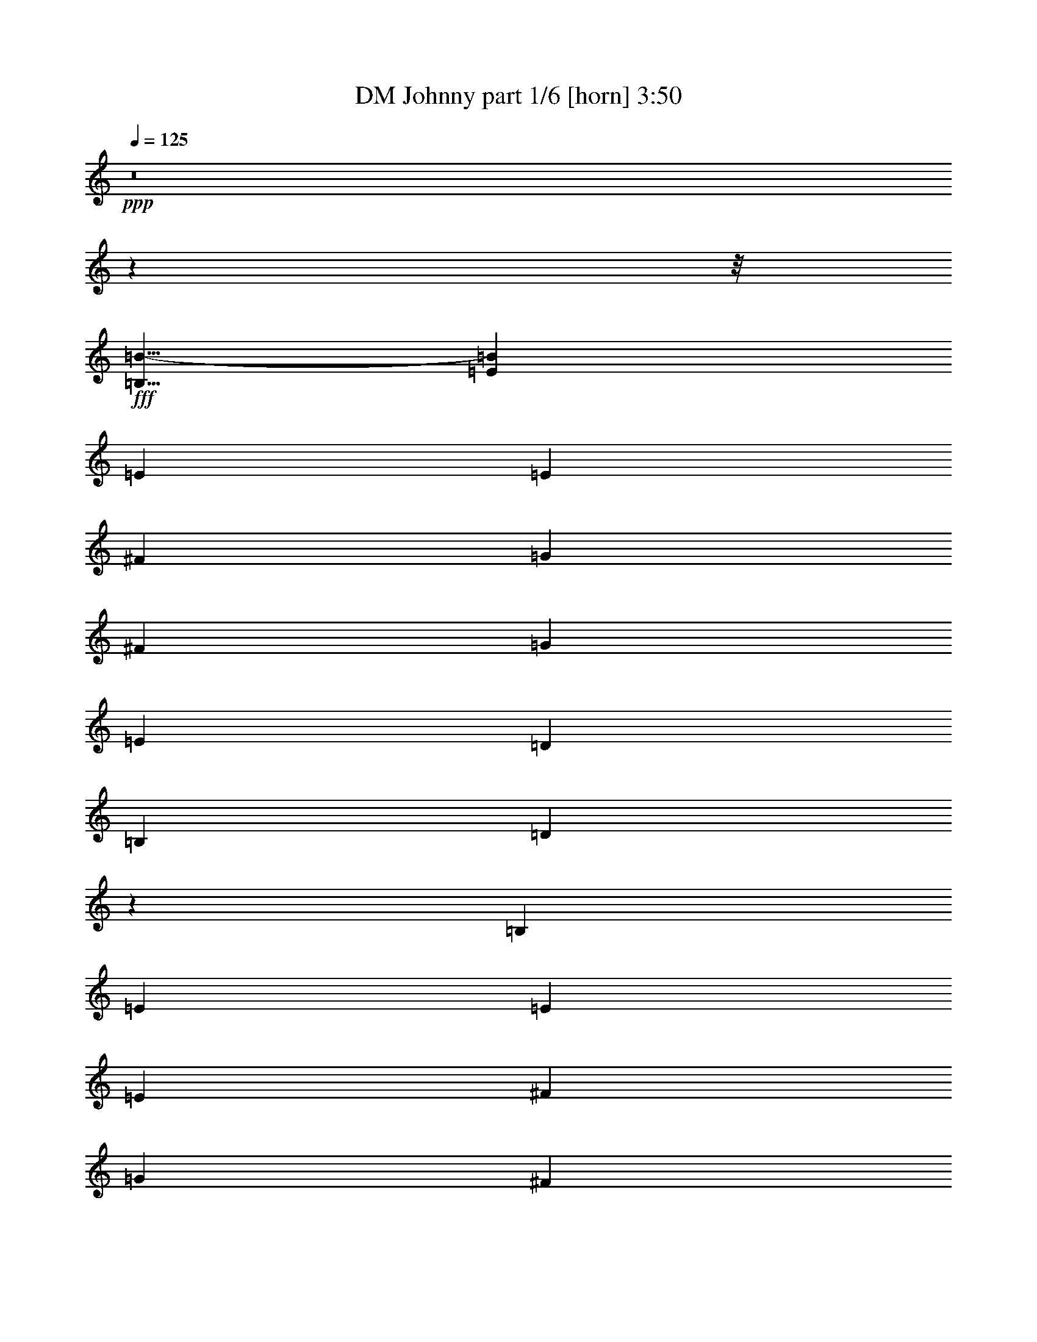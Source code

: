 % Produced with Bruzo's Transcoding Environment
% Transcribed by  Bruzo

X:1
T:  DM Johnny part 1/6 [horn] 3:50
Z: Transcribed with BruTE 60
L: 1/4
Q: 125
K: C
+ppp+
z8
z176591/22224
z/8
+fff+
[=B,5/8=B5/8-]
[=E19315/22224=B19315/22224]
[=E565/1852]
[=E6433/11112]
[^F565/926]
[=G12865/22224]
[^F565/926]
[=G6433/11112]
[=E565/926]
[=D39985/22224]
[=B,6433/11112]
[=D13163/11112]
z4553/7408
[=B,6433/11112]
[=E19645/22224]
[=E565/1852]
[=E565/926]
[^F6433/11112]
[=G565/926]
[^F12865/22224]
[=G565/926]
[=A6433/11112]
[=B39985/22224]
[=G6433/11112]
[=B27439/22224]
z2091/3704
[=G565/926]
[=B9823/11112]
[=B565/1852]
[=B12865/22224]
[=B565/926]
[=A6433/11112]
[=A565/926]
[=A12865/22224]
[=A565/926]
[=G565/1852]
[=G3043/11112]
[=G565/1852]
[=G19645/22224]
[=G565/926]
[^F565/1852]
[^F3043/11112]
[^F565/1852]
[^F19645/22224]
[=G565/926]
[=B9823/11112]
[=B565/1852]
[=A19645/22224]
[=A565/1852]
[=G9823/11112]
[=G565/1852]
[^F19645/22224]
[^F565/1852]
[=e565/1852]
[=E565/1852]
[=E3043/11112]
[=E1695/1852]
[=D12865/22224]
[=E13213/11112]
[=E13657/22224]
z8
z8
z8
z8
z49535/7408
[=E6433/11112]
[=E565/926]
[=E565/926]
[^F12865/22224]
[=G565/926]
[^F6433/11112]
[=G565/926]
[=E12865/22224]
[=D,19993/11112=D19993/11112]
[=B,12865/22224]
[=D,4367/3704=D4367/3704]
z1723/2778
[=B,12865/22224]
[=E565/926]
[=E6433/11112]
[=E565/926]
[^F12865/22224]
[=G565/926]
[^F565/926]
[=G6433/11112]
[=A565/926]
[=B,13097/7408=B13097/7408]
[=G,565/926=G565/926]
[=B,6655/5556=B6655/5556]
z12671/22224
[=G565/926]
[=B19645/22224]
[=B565/1852]
[=B6433/11112]
[=B565/926]
[=A12865/22224]
[=A565/926]
[=A6433/11112]
[=A565/1852]
[=A565/1852]
[=G12865/22224]
[=G565/926]
[=G565/926]
[=G6433/11112]
[^F565/926]
[^F6085/22224]
[^F1695/1852]
[=G6433/11112]
[=B19645/22224]
[=B565/1852]
[=A1695/1852]
[=A3043/11112]
[=G1695/1852]
[=G6085/22224]
[^F13213/11112]
[=E,565/1852=e565/1852]
[=E565/1852]
[=E565/1852]
[=E19645/22224]
[=D6433/11112]
[=E565/463]
[=E6419/11112]
z4529/7408
[=E6433/11112]
[=E565/926]
[=E12865/22224]
[^F565/926]
[=G6433/11112]
[^F565/926]
[=G12865/22224]
[=E565/926]
[=D,13097/7408=D13097/7408]
[=B,565/926]
[=D,8829/7408=D8829/7408]
z1067/1852
[=B,565/926]
[=E6433/11112]
[=E565/926]
[=E565/926]
[^F12865/22224]
[=G565/926]
[^F6433/11112]
[=G565/926]
+f+
[=A12865/22224]
+fff+
[=B,19993/11112=B19993/11112]
[=G,12865/22224=G12865/22224]
[=B,8737/7408=B8737/7408]
z13775/22224
[=G12865/22224]
[=B565/926]
[=B6433/11112]
[=B1695/1852]
[=B6085/22224]
[=A565/926]
[=A565/926]
[=A9823/11112]
[=A565/1852]
[=G6085/22224]
[=G565/1852]
[=G565/926]
[=G3043/11112]
[=G1695/1852]
[^F26425/22224]
[^F8865/7408]
z105533/22224
[=E,565/1852=e565/1852]
[=E6085/22224]
[=E565/1852]
[=E1695/1852]
[=D6433/11112]
[=E26425/22224]
[=E2303/3704]
z8
z5559/3704
[=B,5/8=B5/8-]
[=E4829/5556=B4829/5556]
[=E565/1852]
[=E12865/22224]
[^F565/926]
[=G6433/11112]
[^F565/926]
[=G12865/22224]
[=E565/926]
[=D13097/7408]
[=B,565/926]
[=D552/463]
z4265/7408
[=B,565/926]
[=E9823/11112]
[=E565/1852]
[=E565/926]
[^F12865/22224]
[=G565/926]
[^F6433/11112]
[=G565/926]
[=A12865/22224]
[=B19993/11112]
[=G12865/22224]
[=B2185/1852]
z6883/11112
[=G12865/22224]
[=B1695/1852]
[=B3043/11112]
[=B565/926]
[=B12865/22224]
[=A565/926]
[=A6433/11112]
[=A565/926]
[=A565/926]
[=G6085/22224]
[=G565/1852]
[=G565/1852]
[=G9823/11112]
[=G565/926]
[^F6085/22224]
[^F565/1852]
[^F565/1852]
[^F9823/11112]
[=G565/926]
[=B19645/22224]
[=B565/1852]
[=A9823/11112]
[=A565/1852]
[=G19645/22224]
[=G565/1852]
[^F9823/11112]
[^F565/1852]
[=e565/1852]
[=E6085/22224]
[=E565/1852]
[=E1695/1852]
[=D6433/11112]
[=E26425/22224]
[=E4609/7408]
z12599/22224
[=E565/926]
[=E12865/22224]
[=E565/926]
[^F6433/11112]
[=G565/926]
[^F12865/22224]
[=G565/926]
[=E6433/11112]
[=D,39985/22224=D39985/22224]
[=B,6433/11112]
[=D,13043/11112=D13043/11112]
z4633/7408
[=B,565/926]
[=E6433/11112]
[=E565/926]
[=E12865/22224]
[^F565/926]
[=G6433/11112]
[^F565/926]
[=G12865/22224]
+f+
[=A565/926]
+fff+
[=B,13097/7408=B13097/7408]
[=G,565/926=G565/926]
[=B,8835/7408=B8835/7408]
z2131/3704
[=G565/926]
[=B6433/11112]
[=B565/926]
[=B19645/22224]
[=B565/1852]
[=A565/926]
[=A6433/11112]
[=A19645/22224]
[=A565/1852]
[=G565/1852]
[=G565/1852]
[=G6433/11112]
[=G565/1852]
[=G19645/22224]
[^F13213/11112]
[^F13097/11112]
z26657/5556
[=E,6085/22224=e6085/22224]
[=E565/1852]
[=E565/1852]
[=E9823/11112]
[=D565/926]
[=E26425/22224]
[=E4241/7408]
z8
z8
z8
z8
z49615/7408
[=E565/926]
[=E6433/11112]
[=E565/926]
[^F12865/22224]
[=G565/926]
[^F6433/11112]
[=G565/926]
[=E565/926]
[=D,13097/7408=D13097/7408]
[=B,565/926]
[=D,1666/1389=D1666/1389]
z12635/22224
[=B,565/926]
[=E12865/22224]
[=E565/926]
[=E6433/11112]
[^F565/926]
[=G12865/22224]
[^F565/926]
[=G6433/11112]
+f+
[=A565/926]
+fff+
[=B,13097/7408=B13097/7408]
[=G,565/926=G565/926]
[=B,6595/5556=B6595/5556]
z4535/7408
[=G6433/11112]
[=B565/926]
[=B12865/22224]
[=B9823/11112]
[=B565/1852]
[=A565/926]
[=A12865/22224]
[=A1695/1852]
[=A3043/11112]
[=G565/1852]
[=G565/1852]
[=G12865/22224]
[=G565/1852]
[=G9823/11112]
[^F26425/22224]
[^F565/463]
[=B3043/11112]
[=B565/1852]
+f+
[=B565/926]
+fff+
[=A12865/22224]
+f+
[=A565/1852]
+fff+
[=A565/1852]
[=G9823/11112]
[=G565/1852]
[^F12865/22224]
[^F565/1852]
+f+
[^F565/1852]
+fff+
[=e3043/11112]
[=E565/1852]
[=E565/1852]
[=E19645/22224]
[=D565/926]
[=E13213/11112]
[=E6299/11112]
z4609/7408
[=E6433/11112]
[=E565/926]
[=E12865/22224]
[^F565/926]
[=G565/926]
[^F6433/11112]
[=G565/926]
[=E12865/22224]
[=D,19993/11112=D19993/11112]
[=B,12865/22224]
[=D,8749/7408=D8749/7408]
z13739/22224
[=B,12865/22224]
[=E565/926]
[=E6433/11112]
[=E565/926]
[^F12865/22224]
[=G565/926]
[^F6433/11112]
[=G565/926]
+f+
[=A565/926]
+fff+
[=B,13097/7408=B13097/7408]
[=G,565/926=G565/926]
[=B,26665/22224=B26665/22224]
z6313/11112
[=G565/926]
[=B12865/22224]
[=B565/926]
[=B9823/11112]
[=B565/1852]
[=A12865/22224]
[=A565/926]
[=A9823/11112]
[=A565/1852]
[=G565/1852]
[=G6085/22224]
[=G565/926]
[=G565/1852]
[=G9823/11112]
[^F26425/22224]
[^F8785/7408]
z105773/22224
[=E,565/1852=e565/1852]
[=E565/1852]
[=E565/1852]
[=E19645/22224]
[=D6433/11112]
[=E26425/22224]
[=E3691/926]
z84793/11112
+f+
[=B5119/7408]
+fff+
[=E3897/3704]
[=E4013/11112]
[=E5119/7408]
[^F5119/7408]
[=G5119/7408]
[^F5119/7408]
[=G5119/7408]
[=E5119/7408]
[=D23383/11112]
[=B,5119/7408]
[=D30805/22224]
z7633/11112
[=B,5119/7408]
[=E3897/3704]
[=E611/1852]
[=E5119/7408]
[^F16051/22224]
[=G5119/7408]
[^F5119/7408]
[=G5119/7408]
[=A5119/7408]
[=B15357/7408]
[=G5119/7408]
[=B10547/7408]
z15125/22224
[=G5119/7408]
[=B3897/3704]
[=B611/1852]
[=B5119/7408]
[=B5119/7408]
[=A5119/7408]
[=A16051/22224]
[=A5119/7408]
[=A5119/7408]
[=G7331/22224]
[=G4013/11112]
[=G7331/22224]
[=G23383/22224]
[=G5119/7408]
[^F4013/11112]
[^F7331/22224]
[^F4013/11112]
[^F23383/22224]
[=G5119/7408]
[=B2127/1852]
[=B4601/11112]
[=A25525/22224]
[=A4601/11112]
[=G25525/22224]
[=G4601/11112]
[^F2127/1852]
[^F9413/22224]
z38873/7408
[=e297/926]
[=E297/926]
[=E7823/22224]
[=E891/926]
[=D14951/22224]
[=E29207/22224]
[=E2537/3704]
z13985/22224
[=E14951/22224]
[=E297/463]
[=E14951/22224]
[^F297/463]
[=G14951/22224]
[^F297/463]
[=G14951/22224]
[=E14257/22224]
[=D,22079/11112=D22079/11112]
[=B,297/463]
[=D,5039/3704=D5039/3704]
z3481/5556
[=B,14951/22224]
[=E297/463]
[=E14951/22224]
[=E297/463]
[^F14951/22224]
[=G297/463]
[^F14951/22224]
[=G297/463]
+f+
[=A14951/22224]
+fff+
[=B,1811/926=B1811/926]
[=G,7475/11112=G7475/11112]
[=B,9745/7408=B9745/7408]
z4743/7408
[=G14951/22224]
[=B7475/11112]
[=B14257/22224]
[=B22079/22224]
[=B297/926]
[=A14951/22224]
[=A297/463]
[=A22079/22224]
[=A297/926]
[=G297/926]
[=G7823/22224]
[=G297/463]
[=G7823/22224]
[=G891/926]
[^F1217/926]
[^F28891/22224]
z117839/22224
[=E,297/926=e297/926]
[=E297/926]
[=E297/926]
[=E22079/22224]
[=D14951/22224]
[=E29207/22224]
[=E7001/11112]
z15205/22224
+f+
[=E58375/11112]
z8
z5/8

X:2
T:  DM Johnny part 2/6 [bagpipes] 3:50
Z: Transcribed with BruTE 40
L: 1/4
Q: 125
K: C
+ppp+
z8
z176591/22224
z/8
+mf+
[=B,565/926]
[=E12865/22224]
[=E565/1852]
[=E565/1852]
[=E6433/11112]
+p+
[^F565/926]
+mp+
[=G12865/22224]
+p+
[^F565/926]
+mp+
[=G6433/11112]
+mf+
[=E565/926]
[=D39985/22224]
[=B,6433/11112]
[=D39985/22224]
[=B,6433/11112]
[=E565/926]
[=E6085/22224]
[=E565/1852]
[=E565/926]
+p+
[^F6433/11112]
+mp+
[=G565/926]
+p+
[^F12865/22224]
+mp+
[=G565/926]
[=A6433/11112]
+p+
[=B39985/22224]
+mp+
[=G6433/11112]
+p+
[=B39985/22224]
+mp+
[=G565/926]
+p+
[=B17617/7408]
+mp+
[=A17617/7408]
[=G17617/7408]
+p+
[^F17617/7408]
[=B13213/11112]
+mp+
[=A26425/22224]
[=G13213/11112]
+p+
[^F26425/22224]
+mf+
[=E19993/11112]
[=D12865/22224]
[=E17617/7408]
[=E565/926]
[=E565/1852]
[=E3043/11112]
[=E565/926]
+p+
[^F12865/22224]
+mp+
[=G565/926]
+p+
[^F565/926]
+mp+
[=G6433/11112]
+mf+
[=E565/926]
[=D13097/7408]
[=B,565/926]
[=D13097/7408]
[=B,565/926]
[=E12865/22224]
[=E565/1852]
[=E565/1852]
[=E6433/11112]
+p+
[^F565/926]
+mp+
[=G12865/22224]
+p+
[^F565/926]
+mp+
[=G6433/11112]
[=A565/926]
+p+
[=B39985/22224]
+mp+
[=G6433/11112]
+p+
[=B39985/22224]
+mp+
[=G6433/11112]
+p+
[=B17617/7408]
+mp+
[=A17617/7408]
[=G17617/7408]
+p+
[^F53545/22224]
[=B13213/11112]
+mp+
[=A26425/22224]
[=G13213/11112]
+p+
[^F26425/22224]
+mf+
[=E13097/7408]
[=D565/926]
[=E17617/7408]
[=E17617/3704]
[=D17617/3704]
[=E106397/22224]
+p+
[=B17617/3704]
[=B17617/7408]
+mp+
[=A17617/7408]
[=G17617/7408]
+p+
[^F17617/7408]
[=B26425/22224]
+mp+
[=A13213/11112]
[=G26425/22224]
+p+
[^F13213/11112]
+mf+
[=E26599/5556]
[=E17617/3704]
[=D17617/3704]
[=E17617/3704]
+p+
[=B17617/3704]
[=B17617/7408]
+mp+
[=A26773/11112]
[=G17617/7408]
+p+
[^F17617/7408]
[=B26425/22224]
+mp+
[=A13213/11112]
[=G26425/22224]
+p+
[^F13213/11112]
+mf+
[=E19819/5556]
[=D13213/11112]
[=E23209/5556]
[=E6433/11112-]
+fff+
[=E1695/1852-=A1695/1852=B1695/1852-]
+mf+
[=E19645/22224-=G19645/22224=B19645/22224-]
[=E4901/5556^F4901/5556=B4901/5556-]
[=E6991/7408=B6991/7408-]
[=D12917/11112=B12917/11112]
+mp+
[=E,489/1852]
z3499/11112
[=E,1723/5556]
z1667/5556
[=E,6085/22224]
[=E,565/1852]
[=E,565/1852]
[=E,565/1852]
[=E,1933/7408]
z7067/22224
[=E,6823/22224]
z6737/22224
[=E,6085/22224]
[=E,565/1852]
[=E,565/1852]
[=E,565/1852]
+mf+
[=B,2373/7408]
z5747/22224
[=B,3377/11112]
z3403/11112
[=B,565/1852]
[=B,6085/22224]
[=B,565/1852]
[=B,565/1852]
[=B,1175/3704]
z727/2778
[=B,6685/22224]
z6875/22224
[=B,565/1852]
[=B,6085/22224]
[=B,565/1852]
[=B,565/1852]
+mp+
[=E,2327/7408]
z5885/22224
[=E,827/2778]
z434/1389
[=E,565/1852]
[=E,565/1852]
[=E,6085/22224]
[=E,565/1852]
[=E,144/463]
z277/926
[=E,1951/7408]
z7013/22224
[=E,565/1852]
[=E,565/1852]
[=E,6085/22224]
[=E,565/1852]
+mf+
[=G,17617/3704]
+p+
[=B17617/7408]
+mp+
[=A26773/11112]
[=G17617/7408]
+p+
[^F17617/7408]
[=B26425/22224]
+mp+
[=A13213/11112]
[=G26425/22224]
+p+
[^F13213/11112]
+mf+
[=E17617/3704]
[=E17617/3704]
[=D26599/5556]
[=E17617/3704]
+p+
[=B17617/3704]
[=B17617/7408]
+mp+
[=A17617/7408]
[=G17617/7408]
+p+
[^F17617/7408]
[=B13213/11112]
+mp+
[=A26425/22224]
[=G13213/11112]
+p+
[^F565/463]
+mf+
[=E19819/5556]
[=D13213/11112]
[=E12865/22224]
[=E565/1852]
[=E565/1852]
[=E6433/11112]
+p+
[^F565/926]
+mp+
[=G12865/22224]
+p+
[^F565/926]
+mp+
[=G6433/11112]
+mf+
[=E565/926]
[=D39985/22224]
[=B,6433/11112]
[=D39985/22224]
[=B,6433/11112]
[=E565/926]
[=E6085/22224]
[=E565/1852]
[=E565/926]
+p+
[^F6433/11112]
+mp+
[=G565/926]
+p+
[^F12865/22224]
+mp+
[=G565/926]
[=A6433/11112]
+p+
[=B39985/22224]
+mp+
[=G6433/11112]
+p+
[=B39985/22224]
+mp+
[=G565/926]
+p+
[=B17617/7408]
+mp+
[=A17617/7408]
[=G17617/7408]
+p+
[^F17617/7408]
[=B13213/11112]
+mp+
[=A26425/22224]
[=G13213/11112]
+p+
[^F26425/22224]
+mf+
[=E19993/11112]
[=D12865/22224]
[=E17617/7408]
[=E106397/22224]
[=D17617/3704]
[=E17617/3704]
+p+
[=B17617/3704]
[=B17617/7408]
+mp+
[=A17617/7408]
[=G17617/7408]
+p+
[^F53545/22224]
[=B13213/11112]
+mp+
[=A26425/22224]
[=G13213/11112]
+p+
[^F26425/22224]
+mf+
[=E17617/3704]
[=E17617/3704]
[=D17617/3704]
[=E106397/22224]
+p+
[=B17617/3704]
[=B17617/7408]
+mp+
[=A17617/7408]
[=G17617/7408]
+p+
[^F17617/7408]
[=B26425/22224]
+mp+
[=A13213/11112]
[=G26425/22224]
+p+
[^F13213/11112]
+mf+
[=E19819/5556]
[=E12475/1852]
z8
z8
z8
z84653/22224
+p+
[=B5119/1852]
+mp+
[=A31061/11112]
[=G5119/1852]
+p+
[^F10131/7408]
z15865/11112
[=B17363/11112]
+mp+
[=A34727/22224]
[=G34727/22224]
+p+
[^F34727/22224]
+ppp+
[^F38943/7408]
+mf+
[=E43463/22224]
[=D14951/22224]
[=E29207/11112]
[=E38943/7408]
[=D117523/22224]
[=E29207/5556]
+p+
[=B38943/7408]
[=B29207/11112]
+mp+
[=A29207/11112]
[=G29207/11112]
+p+
[^F58415/22224]
[=B9967/7408]
+mp+
[=A29207/22224]
[=G1217/926]
+p+
[^F29207/22224]
+mf+
[=E29207/7408]
[=D29207/22224]
[=E58375/11112]
z8
z5/8

X:3
T:  DM Johnny part 3/6 [lute] 3:50
Z: Transcribed with BruTE 90
L: 1/4
Q: 125
K: C
+ppp+
z17221/7408
[=E,230/1389=B,230/1389=D230/1389-=G230/1389-]
[=D11137/22224=G11137/22224=B11137/22224=e11137/22224]
+pp+
[=E17617/7408]
+mp+
[=D967/7408]
z8501/22224
+ppp+
[=E,1943/11112=B,1943/11112=D1943/11112-=G1943/11112-]
[=D5569/11112=G5569/11112=B5569/11112=e5569/11112]
[=E17617/7408]
+mp+
[=D2797/22224]
z8605/22224
+ppp+
[=E,1943/11112=B,1943/11112=D1943/11112-=G1943/11112-]
[=D11137/22224=G11137/22224=B11137/22224=e11137/22224]
[=E17589/7408]
+mp+
[=D/8]
z11279/22224
+ppp+
[=E,4151/7408=B,4151/7408=D4151/7408]
[=E52663/22224]
[=D/8]
z5485/11112
[=B,/8-=E/8-=G/8=B/8]
[=B,23647/22224=E23647/22224]
[=B,/8-=E/8-=G/8=B/8]
[=B,1478/1389=E1478/1389]
[=B,/8-=E/8-=G/8=B/8]
[=B,23647/22224=E23647/22224]
[=B,/8-=E/8-=G/8=B/8]
[=B,1261/2778=E1261/2778]
[=B,/8-=E/8-=G/8=B/8]
[=B,6619/22224=E6619/22224=E,6619/22224=A,6619/22224]
z4163/22224
[=B,/8=A/8-=d/8-^f/8-]
[=A23647/22224=d23647/22224^f23647/22224]
[=B,/8=A/8-=d/8-^f/8-]
[=A1478/1389=d1478/1389^f1478/1389]
[=B,/8=A/8-=d/8-^f/8-]
[=A23647/22224=d23647/22224^f23647/22224]
[=B,/8=A/8-=d/8-^f/8-]
[=A1797/3704=d1797/3704^f1797/3704]
[=B,/8=A/8-=d/8-^f/8-]
[=A1929/7408=d1929/7408^f1929/7408=A,1929/7408]
z4301/22224
[=B,/8-=E/8-=G/8=B/8]
[=B,23647/22224=E23647/22224]
[=B,/8-=E/8-=G/8=B/8]
[=B,1478/1389=E1478/1389]
[=B,/8-=E/8-=G/8=B/8]
[=B,23647/22224=E23647/22224]
[=B,/8-=E/8-=G/8=B/8]
[=B,1797/3704=E1797/3704]
[=B,/8-=E/8-=G/8=B/8]
[=B,667/3704=E667/3704]
[=E,253/1852=A,253/1852=D253/1852]
z1525/11112
[=D26425/22224=G26425/22224=B26425/22224=g26425/22224]
[=D13213/11112=G13213/11112=B13213/11112=g13213/11112]
[=D565/463=G565/463=B565/463=g565/463]
[=D12865/22224=G12865/22224=B12865/22224=g12865/22224]
[=D565/1852=G565/1852=B565/1852=g565/1852]
[=A,483/3704=D483/3704=G483/3704]
z647/3704
[=D13213/11112=G13213/11112=B13213/11112=g13213/11112]
[=D2903/11112=G2903/11112=B2903/11112=g2903/11112]
[=A,/8=D/8=G/8=B/8]
z3687/7408
[=D565/1852=G565/1852=B565/1852=g565/1852]
[=D13213/11112=A13213/11112=d13213/11112^f13213/11112]
[=D565/1852=A565/1852=d565/1852^f565/1852]
[=A,781/5556=D781/5556=G781/5556=B781/5556]
z3247/7408
[=E,/8=A/8-=d/8-^f/8-]
[=A667/3704=d667/3704^f667/3704]
[=E13213/11112=G13213/11112=B13213/11112=e13213/11112]
[=E565/1852=G565/1852=B565/1852=e565/1852]
[=A,3055/22224=D3055/22224=G3055/22224=B3055/22224]
z1635/3704
[=E565/1852=G565/1852=B565/1852=e565/1852]
[^F13213/11112=B13213/11112=d13213/11112^f13213/11112]
[^F565/1852=B565/1852=d565/1852^f565/1852]
[=A,1493/11112=D1493/11112=G1493/11112=B1493/11112]
z3293/7408
[^F565/1852=B565/1852=d565/1852^f565/1852]
[=E13213/11112=G13213/11112=B13213/11112=e13213/11112]
[=E26425/22224=A26425/22224^c26425/22224=e26425/22224]
[=E13213/11112=G13213/11112=c13213/11112=e13213/11112]
[=D26425/22224=A26425/22224=d26425/22224^f26425/22224]
[=E565/926=G565/926=B565/926=e565/926]
[=E3043/11112=G3043/11112=B3043/11112=e3043/11112]
[=E565/1852=G565/1852=B565/1852=e565/1852]
[=E565/926=G565/926=B565/926=e565/926]
[=D12865/22224=A12865/22224=d12865/22224^f12865/22224]
[=E13213/11112=G13213/11112=B13213/11112=e13213/11112]
[=E5/8=G5/8-=B5/8-=e5/8-]
+mp+
[=E,12535/22224=G12535/22224=B12535/22224=e12535/22224]
[=E565/926=G565/926=B565/926=e565/926]
[=E6433/11112=G6433/11112=B6433/11112=e6433/11112]
[=E565/926=G565/926=B565/926=e565/926]
[=E12865/22224=G12865/22224=B12865/22224=e12865/22224]
[=E565/926=G565/926=B565/926=e565/926]
[=E565/926=G565/926=B565/926=e565/926]
[=E6433/11112=G6433/11112=B6433/11112=e6433/11112]
[=E565/926=G565/926=B565/926=e565/926]
[^F12865/22224=B12865/22224=d12865/22224^f12865/22224]
[^F565/926=B565/926=d565/926^f565/926]
[^F6433/11112=B6433/11112=d6433/11112^f6433/11112]
[^F565/926=B565/926=d565/926^f565/926]
[^F12865/22224=B12865/22224=d12865/22224^f12865/22224]
[^F565/926=B565/926=d565/926^f565/926]
[^F6433/11112=B6433/11112=d6433/11112^f6433/11112]
[^F565/926=B565/926=d565/926^f565/926]
[=E12865/22224=G12865/22224=B12865/22224=e12865/22224]
[=E565/926=G565/926=B565/926=e565/926]
[=E6433/11112=G6433/11112=B6433/11112=e6433/11112]
[=E565/926=G565/926=B565/926=e565/926]
[=E12865/22224=G12865/22224=B12865/22224=e12865/22224]
[=E565/926=G565/926=B565/926=e565/926]
[=E6433/11112=G6433/11112=B6433/11112=e6433/11112]
[=E565/926=G565/926=B565/926=e565/926]
[=D565/926=G565/926=B565/926=g565/926]
[=D12865/22224=G12865/22224=B12865/22224=g12865/22224]
[=D565/926=G565/926=B565/926=g565/926]
[=D6433/11112=G6433/11112=B6433/11112=g6433/11112]
[=D565/926=G565/926=B565/926=g565/926]
[=D12865/22224=G12865/22224=B12865/22224=g12865/22224]
[=D565/926=G565/926=B565/926=g565/926]
[=D6433/11112=G6433/11112=B6433/11112=g6433/11112]
[=D565/926=G565/926=B565/926=g565/926]
[=D12865/22224=G12865/22224=B12865/22224=g12865/22224]
[=D565/926=G565/926=B565/926=g565/926]
[=D6433/11112=G6433/11112=B6433/11112=g6433/11112]
+mf+
[=D565/926=A565/926=d565/926^f565/926]
[=D12865/22224=A12865/22224=d12865/22224^f12865/22224]
[=D565/926=A565/926=d565/926^f565/926]
[=D6433/11112=A6433/11112=d6433/11112^f6433/11112]
+mp+
[=E565/926=G565/926=B565/926=e565/926]
[=E12865/22224=G12865/22224=B12865/22224=e12865/22224]
[=E565/926=G565/926=B565/926=e565/926]
[=E6433/11112=G6433/11112=B6433/11112=e6433/11112]
[^F565/926=B565/926=d565/926^f565/926]
[^F565/926=B565/926=d565/926^f565/926]
[^F12865/22224=B12865/22224=d12865/22224^f12865/22224]
[^F565/926=B565/926=d565/926^f565/926]
[=E6433/11112=G6433/11112=B6433/11112=e6433/11112]
[=E565/1852=G565/1852=B565/1852=e565/1852]
[=E565/1852=G565/1852=B565/1852=e565/1852]
+mf+
[=E12865/22224=A12865/22224^c12865/22224=e12865/22224]
[=E565/1852=A565/1852^c565/1852=e565/1852]
[=E565/1852=A565/1852^c565/1852=e565/1852]
+mp+
[=E6433/11112=G6433/11112=c6433/11112=e6433/11112]
[=E565/1852=G565/1852=c565/1852=e565/1852]
[=E565/1852=G565/1852=c565/1852=e565/1852]
+mf+
[=D12865/22224=A12865/22224=d12865/22224^f12865/22224]
[=D565/1852=A565/1852=d565/1852^f565/1852]
[=D565/1852=A565/1852=d565/1852^f565/1852]
+mp+
[=E6433/11112=G6433/11112=B6433/11112=e6433/11112]
[=E565/1852=G565/1852=B565/1852=e565/1852]
[=E565/1852=G565/1852=B565/1852=e565/1852]
[=E12865/22224=G12865/22224=B12865/22224=e12865/22224]
+mf+
[=D565/926=A565/926=d565/926^f565/926]
+mp+
[=E6433/11112=G6433/11112=B6433/11112=e6433/11112]
[=E565/926=G565/926=B565/926=e565/926]
[=E12865/22224=G12865/22224=B12865/22224=e12865/22224]
[=E565/926=G565/926=B565/926=e565/926]
[=E6433/11112=G6433/11112=B6433/11112=e6433/11112]
[=E565/926=G565/926=B565/926=e565/926]
[=E565/926=G565/926=B565/926=e565/926]
[=E12865/22224=G12865/22224=B12865/22224=e12865/22224]
[=E565/926=G565/926=B565/926=e565/926]
[=E6433/11112=G6433/11112=B6433/11112=e6433/11112]
[=E565/926=G565/926=B565/926=e565/926]
[=E12865/22224=G12865/22224=B12865/22224=e12865/22224]
[^F565/926=B565/926=d565/926^f565/926]
[^F6433/11112=B6433/11112=d6433/11112^f6433/11112]
[^F565/926=B565/926=d565/926^f565/926]
[^F12865/22224=B12865/22224=d12865/22224^f12865/22224]
[^F565/926=B565/926=d565/926^f565/926]
[^F6433/11112=B6433/11112=d6433/11112^f6433/11112]
[^F565/926=B565/926=d565/926^f565/926]
[^F12865/22224=B12865/22224=d12865/22224^f12865/22224]
[=E565/926=G565/926=B565/926=e565/926]
[=E6433/11112=G6433/11112=B6433/11112=e6433/11112]
[=E565/926=G565/926=B565/926=e565/926]
[=E12865/22224=G12865/22224=B12865/22224=e12865/22224]
[=E565/926=G565/926=B565/926=e565/926]
[=E565/926=G565/926=B565/926=e565/926]
[=E6433/11112=G6433/11112=B6433/11112=e6433/11112]
[=E565/926=G565/926=B565/926=e565/926]
[=D12865/22224=G12865/22224=B12865/22224=g12865/22224]
[=D565/926=G565/926=B565/926=g565/926]
[=D6433/11112=G6433/11112=B6433/11112=g6433/11112]
[=D565/926=G565/926=B565/926=g565/926]
[=D12865/22224=G12865/22224=B12865/22224=g12865/22224]
[=D565/926=G565/926=B565/926=g565/926]
[=D6433/11112=G6433/11112=B6433/11112=g6433/11112]
[=D565/926=G565/926=B565/926=g565/926]
[=D12865/22224=G12865/22224=B12865/22224=g12865/22224]
[=D565/926=G565/926=B565/926=g565/926]
[=D6433/11112=G6433/11112=B6433/11112=g6433/11112]
[=D565/926=G565/926=B565/926=g565/926]
+mf+
[=D12865/22224=A12865/22224=d12865/22224^f12865/22224]
[=D565/926=A565/926=d565/926^f565/926]
[=D6433/11112=A6433/11112=d6433/11112^f6433/11112]
[=D565/926=A565/926=d565/926^f565/926]
+mp+
[=E12865/22224=G12865/22224=B12865/22224=e12865/22224]
[=E565/926=G565/926=B565/926=e565/926]
[=E565/926=G565/926=B565/926=e565/926]
[=E6433/11112=G6433/11112=B6433/11112=e6433/11112]
[^F565/926=B565/926=d565/926^f565/926]
[^F12865/22224=B12865/22224=d12865/22224^f12865/22224]
[^F565/926=B565/926=d565/926^f565/926]
[^F6433/11112=B6433/11112=d6433/11112^f6433/11112]
[=E565/926=G565/926=B565/926=e565/926]
[=E6085/22224=G6085/22224=B6085/22224=e6085/22224]
[=E565/1852=G565/1852=B565/1852=e565/1852]
+mf+
[=E565/926=A565/926^c565/926=e565/926]
[=E565/1852=A565/1852^c565/1852=e565/1852]
[=E3043/11112=A3043/11112^c3043/11112=e3043/11112]
+mp+
[=E565/926=G565/926=c565/926=e565/926]
[=E565/1852=G565/1852=c565/1852=e565/1852]
[=E6085/22224=G6085/22224=c6085/22224=e6085/22224]
+mf+
[=D565/926=A565/926=d565/926^f565/926]
[=D565/1852=A565/1852=d565/1852^f565/1852]
[=D3043/11112=A3043/11112=d3043/11112^f3043/11112]
+mp+
[=E3409/5556=G3409/5556=B3409/5556=e3409/5556]
z1650/463
[=E,565/926=B,565/926=E565/926]
[=E6433/11112=G6433/11112=B6433/11112=e6433/11112]
[=E565/926=G565/926=B565/926=e565/926]
[=E12865/22224=G12865/22224=B12865/22224=e12865/22224]
[=E565/926=G565/926=B565/926=e565/926]
[=E6433/11112=G6433/11112=B6433/11112=e6433/11112]
[=E565/926=G565/926=B565/926=e565/926]
[=E12865/22224=G12865/22224=B12865/22224=e12865/22224]
[=E565/926=G565/926=B565/926=e565/926]
[^F6433/11112=B6433/11112=d6433/11112^f6433/11112]
[^F565/926=B565/926=d565/926^f565/926]
[^F12865/22224=B12865/22224=d12865/22224^f12865/22224]
[^F565/926=B565/926=d565/926^f565/926]
[^F6433/11112=B6433/11112=d6433/11112^f6433/11112]
[^F565/926=B565/926=d565/926^f565/926]
[^F12865/22224=B12865/22224=d12865/22224^f12865/22224]
[^F565/926=B565/926=d565/926^f565/926]
[=E6433/11112=G6433/11112=B6433/11112=e6433/11112]
[=E565/926=G565/926=B565/926=e565/926]
[=E565/926=G565/926=B565/926=e565/926]
[=E12865/22224=G12865/22224=B12865/22224=e12865/22224]
[=E565/926=G565/926=B565/926=e565/926]
[=E6433/11112=G6433/11112=B6433/11112=e6433/11112]
[=E565/926=G565/926=B565/926=e565/926]
[=E12865/22224=G12865/22224=B12865/22224=e12865/22224]
[=D565/926=G565/926=B565/926=g565/926]
[=D6433/11112=G6433/11112=B6433/11112=g6433/11112]
[=D565/926=G565/926=B565/926=g565/926]
[=D12865/22224=G12865/22224=B12865/22224=g12865/22224]
[=D565/926=G565/926=B565/926=g565/926]
[=D6433/11112=G6433/11112=B6433/11112=g6433/11112]
[=D565/926=G565/926=B565/926=g565/926]
[=D12865/22224=G12865/22224=B12865/22224=g12865/22224]
[=D565/926=G565/926=B565/926=g565/926]
[=D6433/11112=G6433/11112=B6433/11112=g6433/11112]
[=D565/926=G565/926=B565/926=g565/926]
[=D12865/22224=G12865/22224=B12865/22224=g12865/22224]
+mf+
[=D565/926=A565/926=d565/926^f565/926]
[=D565/926=A565/926=d565/926^f565/926]
[=D6433/11112=A6433/11112=d6433/11112^f6433/11112]
[=D565/926=A565/926=d565/926^f565/926]
+mp+
[=E12865/22224=G12865/22224=B12865/22224=e12865/22224]
[=E565/926=G565/926=B565/926=e565/926]
[=E6433/11112=G6433/11112=B6433/11112=e6433/11112]
[=E565/926=G565/926=B565/926=e565/926]
[^F12865/22224=B12865/22224=d12865/22224^f12865/22224]
[^F565/926=B565/926=d565/926^f565/926]
[^F6433/11112=B6433/11112=d6433/11112^f6433/11112]
[^F565/926=B565/926=d565/926^f565/926]
+mf+
[=E12865/22224=G12865/22224=B12865/22224=e12865/22224]
+f+
[=G565/1852=A565/1852=B565/1852=e565/1852]
+mf+
[=E565/1852=G565/1852=B565/1852=e565/1852]
+f+
[=E6433/11112=A6433/11112^c6433/11112=e6433/11112]
[=G565/1852=A565/1852^c565/1852=e565/1852]
[^F565/1852=A565/1852^c565/1852=e565/1852]
+mf+
[=E12865/22224=G12865/22224=c12865/22224=e12865/22224]
+f+
[=G565/1852=A565/1852=c565/1852=e565/1852]
+mf+
[=E565/1852=G565/1852=c565/1852=e565/1852]
+f+
[=G6433/11112=A6433/11112=d6433/11112^f6433/11112]
[^F565/1852=A565/1852=d565/1852^f565/1852]
[=E565/1852=A565/1852=d565/1852^f565/1852]
+mf+
[=E12865/22224=G12865/22224=B12865/22224=e12865/22224]
[=E565/1852=G565/1852=B565/1852=e565/1852]
[=E565/1852=G565/1852=B565/1852=e565/1852]
[=E565/926=G565/926=B565/926=e565/926]
+f+
[=D6433/11112=A6433/11112=d6433/11112^f6433/11112]
+mf+
[=E26425/22224=G26425/22224=B26425/22224=e26425/22224]
[=E13213/11112=G13213/11112=B13213/11112=e13213/11112]
+mp+
[=E17617/3704=G17617/3704=B17617/3704=e17617/3704]
[^F26599/5556=B26599/5556=d26599/5556^f26599/5556]
[=E,/8=B,/8=E/8-]
+ppp+
[=E1261/2778]
+mp+
[=E,/8=B,/8=B/8-=e/8-]
+ppp+
[=B667/3704=e667/3704]
+mp+
[=G565/1852=B565/1852=e565/1852]
[=E,/8=B,/8=E/8-]
+ppp+
[=E10087/22224]
+mp+
[=B,565/926=G565/926=B565/926=e565/926]
[=E,/8=B,/8=E/8-]
+ppp+
[=E1261/2778]
+mp+
[=E,/8=B,/8=B/8-=e/8-]
+ppp+
[=B667/3704=e667/3704]
+mp+
[=G565/1852=B565/1852=e565/1852]
[=E,/8=B,/8=E/8-]
+ppp+
[=E10087/22224]
+mp+
[=E,/8=B,/8=B/8-=e/8-]
+ppp+
[=B1337/7408=e1337/7408]
z2257/7408
+mp+
[=B,/8^F/8-]
+ppp+
[^F1261/2778]
+mp+
[=B,/8^F/8=d/8-^f/8-]
+ppp+
[=d667/3704^f667/3704]
+mp+
[=B565/1852=d565/1852^f565/1852]
[=B,/8^F/8-]
+ppp+
[^F10087/22224]
+mp+
[^F565/926=B565/926=d565/926^f565/926]
[=B,/8^F/8-]
+ppp+
[^F1261/2778]
+mp+
[=B,/8^F/8=d/8-^f/8-]
+ppp+
[=d667/3704^f667/3704]
+mp+
[=B565/1852=d565/1852^f565/1852]
[=B,/8^F/8-]
+ppp+
[^F10087/22224]
+mp+
[^F5/16-=B5/16=d5/16^f5/16]
+ppp+
[^F2205/7408]
+mp+
[=E,/8=B,/8=E/8-]
+ppp+
[=E1261/2778]
+mp+
[=E,565/1852=B,565/1852=B565/1852=e565/1852]
[=G565/1852=B565/1852=e565/1852]
[=E,/8=B,/8=E/8-]
+ppp+
[=E1797/3704]
+mp+
[=E,/8=B,/8=B/8-=e/8-]
+ppp+
[=B10087/22224=e10087/22224]
+mp+
[=E,/8=B,/8=E/8-]
+ppp+
[=E1797/3704]
+mp+
[=B,3043/11112-=G3043/11112=B3043/11112=e3043/11112]
[=B,565/1852=G565/1852=B565/1852=e565/1852]
[=E,/8=B,/8=E/8-]
+ppp+
[=E1797/3704]
+mp+
[=E,/8=B,/8=B/8-=e/8-]
+ppp+
[=B190/1389=e190/1389]
z2349/7408
+mp+
[=D565/926=G565/926=B565/926=g565/926]
[=D3043/11112=G3043/11112=B3043/11112=g3043/11112]
[=D565/1852=G565/1852=B565/1852=g565/1852]
[=D565/926=G565/926=B565/926=g565/926]
[=D12865/22224=G12865/22224=B12865/22224=g12865/22224]
[=D565/926=G565/926=B565/926=g565/926]
[=D565/1852=G565/1852=B565/1852=g565/1852]
[=D3043/11112=G3043/11112=B3043/11112=g3043/11112]
[=G,5/16=D5/16=B5/16-=g5/16-]
+pp+
[=G,2205/7408=D2205/7408=B2205/7408=g2205/7408]
+mp+
[=D12865/22224=G12865/22224=B12865/22224=g12865/22224]
[=D565/926=G565/926=B565/926=g565/926]
[=D6433/11112=G6433/11112=B6433/11112=g6433/11112]
[=D565/926=G565/926=B565/926=g565/926]
[=D12865/22224=G12865/22224=B12865/22224=g12865/22224]
+mf+
[=D565/926=A565/926=d565/926^f565/926]
[=D6433/11112=A6433/11112=d6433/11112^f6433/11112]
[=D565/926=A565/926=d565/926^f565/926]
[=D565/926=A565/926=d565/926^f565/926]
+mp+
[=E12865/22224=G12865/22224=B12865/22224=e12865/22224]
[=E565/926=G565/926=B565/926=e565/926]
[=E6433/11112=G6433/11112=B6433/11112=e6433/11112]
[=E565/926=G565/926=B565/926=e565/926]
[^F12865/22224=B12865/22224=d12865/22224^f12865/22224]
[^F565/926=B565/926=d565/926^f565/926]
[^F6433/11112=B6433/11112=d6433/11112^f6433/11112]
[^F565/926=B565/926=d565/926^f565/926]
[=E12865/22224=G12865/22224=B12865/22224=e12865/22224]
[=E565/1852=G565/1852=B565/1852=e565/1852]
[=E565/1852=G565/1852=B565/1852=e565/1852]
+mf+
[=E6433/11112=A6433/11112^c6433/11112=e6433/11112]
[=E565/1852=A565/1852^c565/1852=e565/1852]
[=E565/1852=A565/1852^c565/1852=e565/1852]
+mp+
[=E12865/22224=G12865/22224=c12865/22224=e12865/22224]
[=E565/1852=G565/1852=c565/1852=e565/1852]
[=E565/1852=G565/1852=c565/1852=e565/1852]
+mf+
[=D6433/11112=A6433/11112=d6433/11112^f6433/11112]
[=D565/1852=A565/1852=d565/1852^f565/1852]
[=D565/1852=A565/1852=d565/1852^f565/1852]
+mp+
[=E12541/22224=G12541/22224=B12541/22224=e12541/22224]
z26765/7408
[=E,6433/11112=B,6433/11112=E6433/11112]
[=E565/926=G565/926=B565/926=e565/926]
[=E12865/22224=G12865/22224=B12865/22224=e12865/22224]
[=E565/926=G565/926=B565/926=e565/926]
[=E6433/11112=G6433/11112=B6433/11112=e6433/11112]
[=E565/926=G565/926=B565/926=e565/926]
[=E12865/22224=G12865/22224=B12865/22224=e12865/22224]
[=E565/926=G565/926=B565/926=e565/926]
[=E6433/11112=G6433/11112=B6433/11112=e6433/11112]
[^F565/926=B565/926=d565/926^f565/926]
[^F12865/22224=B12865/22224=d12865/22224^f12865/22224]
[^F565/926=B565/926=d565/926^f565/926]
[^F6433/11112=B6433/11112=d6433/11112^f6433/11112]
[^F565/926=B565/926=d565/926^f565/926]
[^F12865/22224=B12865/22224=d12865/22224^f12865/22224]
[^F565/926=B565/926=d565/926^f565/926]
[^F565/926=B565/926=d565/926^f565/926]
[=E6433/11112=G6433/11112=B6433/11112=e6433/11112]
[=E565/926=G565/926=B565/926=e565/926]
[=E12865/22224=G12865/22224=B12865/22224=e12865/22224]
[=E565/926=G565/926=B565/926=e565/926]
[=E6433/11112=G6433/11112=B6433/11112=e6433/11112]
[=E565/926=G565/926=B565/926=e565/926]
[=E12865/22224=G12865/22224=B12865/22224=e12865/22224]
[=E565/926=G565/926=B565/926=e565/926]
[=D6433/11112=G6433/11112=B6433/11112=g6433/11112]
[=D565/926=G565/926=B565/926=g565/926]
[=D12865/22224=G12865/22224=B12865/22224=g12865/22224]
[=D565/926=G565/926=B565/926=g565/926]
[=D6433/11112=G6433/11112=B6433/11112=g6433/11112]
[=D565/926=G565/926=B565/926=g565/926]
[=D12865/22224=G12865/22224=B12865/22224=g12865/22224]
[=D565/926=G565/926=B565/926=g565/926]
[=D6433/11112=G6433/11112=B6433/11112=g6433/11112]
[=D565/926=G565/926=B565/926=g565/926]
[=D565/926=G565/926=B565/926=g565/926]
[=D12865/22224=G12865/22224=B12865/22224=g12865/22224]
+mf+
[=D565/926=A565/926=d565/926^f565/926]
[=D6433/11112=A6433/11112=d6433/11112^f6433/11112]
[=D565/926=A565/926=d565/926^f565/926]
[=D12865/22224=A12865/22224=d12865/22224^f12865/22224]
+mp+
[=E565/926=G565/926=B565/926=e565/926]
[=E6433/11112=G6433/11112=B6433/11112=e6433/11112]
[=E565/926=G565/926=B565/926=e565/926]
[=E12865/22224=G12865/22224=B12865/22224=e12865/22224]
[^F565/926=B565/926=d565/926^f565/926]
[^F6433/11112=B6433/11112=d6433/11112^f6433/11112]
[^F565/926=B565/926=d565/926^f565/926]
[^F12865/22224=B12865/22224=d12865/22224^f12865/22224]
+mf+
[=E565/926=G565/926=B565/926=e565/926]
+f+
[=G565/1852=A565/1852=B565/1852=e565/1852]
+mf+
[=E3043/11112=G3043/11112=B3043/11112=e3043/11112]
+f+
[=E565/926=A565/926^c565/926=e565/926]
[=G565/1852=A565/1852^c565/1852=e565/1852]
[^F6085/22224=A6085/22224^c6085/22224=e6085/22224]
+mf+
[=E565/926=G565/926=c565/926=e565/926]
+f+
[=G565/1852=A565/1852=c565/1852=e565/1852]
+mf+
[=E3043/11112=G3043/11112=c3043/11112=e3043/11112]
+f+
[=G565/926=A565/926=d565/926^f565/926]
[^F565/1852=A565/1852=d565/1852^f565/1852]
[=E565/1852=A565/1852=d565/1852^f565/1852]
+mf+
[=E12865/22224=G12865/22224=B12865/22224=e12865/22224]
[=E/8=G/8-=B/8-=e/8-]
[=E667/3704=G667/3704=B667/3704=e667/3704]
[=E565/1852=G565/1852=B565/1852=e565/1852]
[=E6433/11112=G6433/11112=B6433/11112=e6433/11112]
+f+
[=D565/926=A565/926=d565/926^f565/926]
+mf+
[=E26425/22224=G26425/22224=B26425/22224=e26425/22224]
[=E13213/11112=G13213/11112=B13213/11112=e13213/11112]
+mp+
[=E12865/22224=G12865/22224=B12865/22224=e12865/22224]
[=E565/926=G565/926=B565/926=e565/926]
[=E6433/11112=G6433/11112=B6433/11112=e6433/11112]
[=G565/926=B565/926=e565/926^f565/926]
[=G12865/22224=B12865/22224=e12865/22224=g12865/22224]
[=G565/926=B565/926=e565/926^f565/926]
[=G6433/11112=B6433/11112=e6433/11112=g6433/11112]
[=E565/926=G565/926=B565/926=e565/926]
[^F12865/22224=B12865/22224=d12865/22224^f12865/22224]
[^F565/926=B565/926=d565/926^f565/926]
[^F565/926=B565/926=d565/926^f565/926]
[^F6433/11112=B6433/11112=d6433/11112^f6433/11112]
[^F565/926=B565/926=d565/926^f565/926]
[^F12865/22224=B12865/22224=d12865/22224^f12865/22224]
[^F565/926=B565/926=d565/926^f565/926]
[^F/4-=B/4-=d/4^f/4-]
+pp+
[^F3655/11112=B3655/11112=d3655/11112^f3655/11112]
+mp+
[=E565/926=G565/926=B565/926=e565/926]
[=E12865/22224=G12865/22224=B12865/22224=e12865/22224]
[=E565/926=G565/926=B565/926=e565/926]
[=G6433/11112=B6433/11112=e6433/11112^f6433/11112]
[=G565/926=B565/926=e565/926=g565/926]
[=G12865/22224=B12865/22224=e12865/22224^f12865/22224]
[=G565/926=B565/926=e565/926=g565/926]
[=G6433/11112=B6433/11112=e6433/11112=a6433/11112]
[=D565/926=G565/926=B565/926=g565/926]
[=D12865/22224=G12865/22224=B12865/22224=g12865/22224]
[=D565/926=G565/926=B565/926=g565/926]
[=D5/16=G5/16-=B5/16-=g5/16-]
+pp+
[=G5921/22224=B5921/22224=g5921/22224=a5921/22224]
+mp+
[=D565/926=G565/926=B565/926=g565/926]
[=D12865/22224=G12865/22224=B12865/22224=g12865/22224]
[=D565/926=G565/926=B565/926=g565/926]
[=D5/16=G5/16-=B5/16-=g5/16-]
+pp+
[=G2205/7408=A2205/7408=B2205/7408=g2205/7408]
+mp+
[=D6433/11112=G6433/11112=B6433/11112=g6433/11112]
[=D5/16-=G5/16-=B5/16=g5/16-]
+pp+
[=D2205/7408=G2205/7408=B2205/7408=g2205/7408]
+mp+
[=D/4=G/4-=B/4-=g/4-]
+pp+
[=G7309/22224=B7309/22224=c7309/22224=g7309/22224]
+mp+
[=D565/926=G565/926=B565/926=g565/926]
+mf+
[=D6433/11112=A6433/11112=d6433/11112^f6433/11112]
[=D5/16-=A5/16=d5/16-^f5/16-]
+pp+
[=D2205/7408=A2205/7408=d2205/7408^f2205/7408]
+mf+
[=D/4=A/4-=d/4-^f/4-]
+pp+
[=A7309/22224=B7309/22224=d7309/22224^f7309/22224]
+mf+
[=D565/926=A565/926=d565/926^f565/926]
+mp+
[=E6433/11112=G6433/11112=B6433/11112=e6433/11112]
[=E5/16-=G5/16=B5/16-=e5/16-]
+pp+
[=E2205/7408=G2205/7408=B2205/7408=e2205/7408]
+mp+
[=E5/16=G5/16-=B5/16-=e5/16-]
+pp+
[=G370/1389=A370/1389=B370/1389=e370/1389]
+mp+
[=E565/926=G565/926=B565/926=e565/926]
[^F6433/11112=B6433/11112=d6433/11112^f6433/11112]
[^F565/926=B565/926=d565/926^f565/926]
[^F12865/22224=B12865/22224=d12865/22224^f12865/22224]
[^F5/16=B5/16-=d5/16-^f5/16-]
+pp+
[=G2205/7408=B2205/7408=d2205/7408^f2205/7408]
+mp+
[=E6433/11112=G6433/11112=B6433/11112=e6433/11112]
+mf+
[=G565/1852=A565/1852=B565/1852=e565/1852]
+mp+
[=E565/1852=G565/1852=B565/1852=e565/1852]
+mf+
[=E12865/22224=A12865/22224^c12865/22224=e12865/22224]
[=G565/1852=A565/1852^c565/1852=e565/1852]
[^F565/1852=A565/1852^c565/1852=e565/1852]
+mp+
[=E565/926=G565/926=c565/926=e565/926]
+mf+
[=G3043/11112=A3043/11112=c3043/11112=e3043/11112]
+mp+
[=E565/1852=G565/1852=c565/1852=e565/1852]
+mf+
[=G565/926=A565/926=d565/926^f565/926]
[^F6085/22224=A6085/22224=d6085/22224^f6085/22224]
[=E565/1852=A565/1852=d565/1852^f565/1852]
+mp+
[=E565/926=G565/926=B565/926=e565/926]
[=E/8=G/8-=B/8-=e/8-]
+pp+
[=E827/5556=G827/5556=B827/5556=e827/5556]
+mp+
[=E565/1852=G565/1852=B565/1852=e565/1852]
[=E565/926=G565/926=B565/926=e565/926]
+mf+
[=D12865/22224=A12865/22224=d12865/22224^f12865/22224]
+mp+
[=E565/926=G565/926=B565/926=e565/926]
[=E6433/11112=G6433/11112=B6433/11112=e6433/11112]
[=E565/926=G565/926=B565/926=e565/926]
[=E12865/22224=G12865/22224=B12865/22224=e12865/22224]
[=E106397/22224=G106397/22224=B106397/22224=e106397/22224]
[^F12865/22224=B12865/22224=d12865/22224^f12865/22224]
[^F565/926=B565/926=d565/926^f565/926]
[^F6433/11112=B6433/11112=d6433/11112^f6433/11112]
[^F565/926=B565/926=d565/926^f565/926]
[^F12865/22224=B12865/22224=d12865/22224^f12865/22224]
[^F565/926=B565/926=d565/926^f565/926]
[^F6433/11112=B6433/11112=d6433/11112^f6433/11112]
[^F565/926=B565/926=d565/926^f565/926]
[=E17617/3704=G17617/3704=B17617/3704=e17617/3704]
[=D12865/22224=G12865/22224=B12865/22224=g12865/22224]
[=D565/926=G565/926=B565/926=g565/926]
[=D6433/11112=G6433/11112=B6433/11112=g6433/11112]
[=D565/926=G565/926=B565/926=g565/926]
[=D565/926=G565/926=B565/926=g565/926]
[=D12865/22224=G12865/22224=B12865/22224=g12865/22224]
[=D565/926=G565/926=B565/926=g565/926]
[=D6433/11112=G6433/11112=B6433/11112=g6433/11112]
[=D565/926=G565/926=B565/926=g565/926]
[=D12865/22224=G12865/22224=B12865/22224=g12865/22224]
[=D565/926=G565/926=B565/926=g565/926]
[=D6433/11112=G6433/11112=B6433/11112=g6433/11112]
+mf+
[=D565/926=A565/926=d565/926^f565/926]
[=D12865/22224=A12865/22224=d12865/22224^f12865/22224]
[=D565/926=A565/926=d565/926^f565/926]
[=D6433/11112=A6433/11112=d6433/11112^f6433/11112]
+mp+
[=E565/926=G565/926=B565/926=e565/926]
[=E12865/22224=G12865/22224=B12865/22224=e12865/22224]
[=E565/926=G565/926=B565/926=e565/926]
[=E6433/11112=G6433/11112=B6433/11112=e6433/11112]
[^F565/926=B565/926=d565/926^f565/926]
[^F12865/22224=B12865/22224=d12865/22224^f12865/22224]
[^F565/926=B565/926=d565/926^f565/926]
[^F565/926=B565/926=d565/926^f565/926]
+mf+
[=E6433/11112=G6433/11112=B6433/11112=e6433/11112]
+f+
[=G565/1852=A565/1852=B565/1852=e565/1852]
+mf+
[=E565/1852=G565/1852=B565/1852=e565/1852]
+f+
[=E12865/22224=A12865/22224^c12865/22224=e12865/22224]
[=G565/1852=A565/1852^c565/1852=e565/1852]
[^F565/1852=A565/1852^c565/1852=e565/1852]
+mf+
[=E6433/11112=G6433/11112=c6433/11112=e6433/11112]
+f+
[=G565/1852=A565/1852=c565/1852=e565/1852]
+mf+
[=E565/1852=G565/1852=c565/1852=e565/1852]
+f+
[=G12865/22224=A12865/22224=d12865/22224^f12865/22224]
[^F565/1852=A565/1852=d565/1852^f565/1852]
[=E565/1852=A565/1852=d565/1852^f565/1852]
+mp+
[=E2117/3704=G2117/3704=B2117/3704=e2117/3704]
z1655/463
[=E,565/926=B,565/926=E565/926]
[=E6433/11112=G6433/11112=B6433/11112=e6433/11112]
[=E565/926=G565/926=B565/926=e565/926]
[=E12865/22224=G12865/22224=B12865/22224=e12865/22224]
[=E565/926=G565/926=B565/926=e565/926]
[=E565/926=G565/926=B565/926=e565/926]
[=E6433/11112=G6433/11112=B6433/11112=e6433/11112]
[=E565/926=G565/926=B565/926=e565/926]
[=E12865/22224=G12865/22224=B12865/22224=e12865/22224]
[^F565/926=B565/926=d565/926^f565/926]
[^F6433/11112=B6433/11112=d6433/11112^f6433/11112]
[^F565/926=B565/926=d565/926^f565/926]
[^F12865/22224=B12865/22224=d12865/22224^f12865/22224]
[^F565/926=B565/926=d565/926^f565/926]
[^F6433/11112=B6433/11112=d6433/11112^f6433/11112]
[^F565/926=B565/926=d565/926^f565/926]
[^F12865/22224=B12865/22224=d12865/22224^f12865/22224]
[=E565/926=G565/926=B565/926=e565/926]
[=E6433/11112=G6433/11112=B6433/11112=e6433/11112]
[=E565/926=G565/926=B565/926=e565/926]
[=E12865/22224=G12865/22224=B12865/22224=e12865/22224]
[=E565/926=G565/926=B565/926=e565/926]
[=E6433/11112=G6433/11112=B6433/11112=e6433/11112]
[=E565/926=G565/926=B565/926=e565/926]
[=E565/926=G565/926=B565/926=e565/926]
[=D12865/22224=G12865/22224=B12865/22224=g12865/22224]
[=D565/926=G565/926=B565/926=g565/926]
[=D6433/11112=G6433/11112=B6433/11112=g6433/11112]
[=D565/926=G565/926=B565/926=g565/926]
[=D12865/22224=G12865/22224=B12865/22224=g12865/22224]
[=D565/926=G565/926=B565/926=g565/926]
[=D6433/11112=G6433/11112=B6433/11112=g6433/11112]
[=D565/926=G565/926=B565/926=g565/926]
[=D12865/22224=G12865/22224=B12865/22224=g12865/22224]
[=D565/926=G565/926=B565/926=g565/926]
[=D6433/11112=G6433/11112=B6433/11112=g6433/11112]
[=D565/926=G565/926=B565/926=g565/926]
+mf+
[=D12865/22224=A12865/22224=d12865/22224^f12865/22224]
[=D565/926=A565/926=d565/926^f565/926]
[=D6433/11112=A6433/11112=d6433/11112^f6433/11112]
[=D565/926=A565/926=d565/926^f565/926]
+mp+
[=E12865/22224=G12865/22224=B12865/22224=e12865/22224]
[=E565/926=G565/926=B565/926=e565/926]
[=E6433/11112=G6433/11112=B6433/11112=e6433/11112]
[=E565/926=G565/926=B565/926=e565/926]
[^F565/926=B565/926=d565/926^f565/926]
[^F12865/22224=B12865/22224=d12865/22224^f12865/22224]
[^F565/926=B565/926=d565/926^f565/926]
[^F6433/11112=B6433/11112=d6433/11112^f6433/11112]
+mf+
[=E565/926=G565/926=B565/926=e565/926]
+f+
[=G6085/22224=A6085/22224=B6085/22224=e6085/22224]
+mf+
[=E565/1852=G565/1852=B565/1852=e565/1852]
+f+
[=E565/926=A565/926^c565/926=e565/926]
[=G3043/11112=A3043/11112^c3043/11112=e3043/11112]
[^F565/1852=A565/1852^c565/1852=e565/1852]
+mf+
[=E565/926=G565/926=c565/926=e565/926]
+f+
[=G6085/22224=A6085/22224=c6085/22224=e6085/22224]
+mf+
[=E565/1852=G565/1852=c565/1852=e565/1852]
+f+
[=G565/926=A565/926=d565/926^f565/926]
[^F565/1852=A565/1852=d565/1852^f565/1852]
[=E3043/11112=A3043/11112=d3043/11112^f3043/11112]
+mf+
[=E565/926=G565/926=B565/926=e565/926]
[=E/8=G/8-=B/8-=e/8-]
[=E667/3704=G667/3704=B667/3704=e667/3704]
[=E6085/22224=G6085/22224=B6085/22224=e6085/22224]
[=E565/926=G565/926=B565/926=e565/926]
+f+
[=D6433/11112=A6433/11112=d6433/11112^f6433/11112]
+mf+
[=E26425/22224=G26425/22224=B26425/22224=e26425/22224]
[=E8-=G8-=B8-=e8-]
+ppp+
[=E95735/22224=G95735/22224=B95735/22224=e95735/22224]
[=B,/8-=E/8-=G/8=B/8]
[=B,14315/11112=E14315/11112]
[=B,/8-=E/8-=G/8=B/8]
[=B,582/463=E582/463]
[=B,/8-=E/8-=G/8=B/8]
[=B,582/463=E582/463]
[=B,/8-=E/8-=G/8=B/8]
[=B,582/463=E582/463]
[=B,/8=A/8-=d/8-^f/8-]
[=A582/463=d582/463^f582/463]
[=B,/8=A/8-=d/8-^f/8-]
[=A28631/22224=d28631/22224^f28631/22224]
[=B,/8=A/8-=d/8-^f/8-]
[=A582/463=d582/463^f582/463]
[=B,/8=A/8-=d/8-^f/8-]
[=A582/463=d582/463^f582/463]
[=B,/8-=E/8-=G/8=B/8]
[=B,582/463=E582/463]
[=B,/8-=E/8-=G/8=B/8]
[=B,14315/11112=E14315/11112]
[=B,/8-=E/8-=G/8=B/8]
[=B,582/463=E582/463]
[=B,/8-=E/8-=G/8=B/8]
[=B,582/463=E582/463]
[=D5119/3704=G5119/3704=B5119/3704=g5119/3704]
[=D5119/3704=G5119/3704=B5119/3704=g5119/3704]
[=D31409/22224=G31409/22224=B31409/22224=g31409/22224]
[=D5119/3704=G5119/3704=B5119/3704=g5119/3704]
[=D5119/1852=G5119/1852=B5119/1852=g5119/1852]
[=D31061/11112=A31061/11112=d31061/11112^f31061/11112]
[=E5119/1852=G5119/1852=B5119/1852=e5119/1852]
[^F62123/22224=B62123/22224=d62123/22224^f62123/22224]
[=E17363/11112=G17363/11112=B17363/11112=e17363/11112]
[=E34727/22224=A34727/22224^c34727/22224=e34727/22224]
[=E34727/22224=G34727/22224=c34727/22224=e34727/22224]
[=D34727/22224=A34727/22224=d34727/22224^f34727/22224]
[=D38943/7408=A38943/7408]
[=E297/463=G297/463=B297/463=e297/463]
[=E7823/22224=G7823/22224=B7823/22224=e7823/22224]
[=E297/926=G297/926=B297/926=e297/926]
[=E297/463=G297/463=B297/463=e297/463]
[=D14951/22224=A14951/22224=d14951/22224^f14951/22224]
[=E29207/22224=G29207/22224=B29207/22224=e29207/22224]
[=E11/16=G11/16-=B11/16-=e11/16-]
+pp+
[=E,1741/2778=G1741/2778=B1741/2778=e1741/2778]
+mp+
[=E14951/22224=G14951/22224=B14951/22224=e14951/22224]
[=E297/463=G297/463=B297/463=e297/463]
[=E14951/22224=G14951/22224=B14951/22224=e14951/22224]
[=E297/463=G297/463=B297/463=e297/463]
[=E14951/22224=G14951/22224=B14951/22224=e14951/22224]
[=E297/463=G297/463=B297/463=e297/463]
[=E14951/22224=G14951/22224=B14951/22224=e14951/22224]
[=E14257/22224=G14257/22224=B14257/22224=e14257/22224]
[^F7475/11112=B7475/11112=d7475/11112^f7475/11112]
[^F14257/22224=B14257/22224=d14257/22224^f14257/22224]
[^F14951/22224=B14951/22224=d14951/22224^f14951/22224]
[^F297/463=B297/463=d297/463^f297/463]
[^F14951/22224=B14951/22224=d14951/22224^f14951/22224]
[^F7475/11112=B7475/11112=d7475/11112^f7475/11112]
[^F14257/22224=B14257/22224=d14257/22224^f14257/22224]
[^F14951/22224=B14951/22224=d14951/22224^f14951/22224]
[=E297/463=G297/463=B297/463=e297/463]
[=E14951/22224=G14951/22224=B14951/22224=e14951/22224]
[=E297/463=G297/463=B297/463=e297/463]
[=E14951/22224=G14951/22224=B14951/22224=e14951/22224]
[=E297/463=G297/463=B297/463=e297/463]
[=E14951/22224=G14951/22224=B14951/22224=e14951/22224]
[=E297/463=G297/463=B297/463=e297/463]
[=E14951/22224=G14951/22224=B14951/22224=e14951/22224]
[=D297/463=G297/463=B297/463=g297/463]
[=D14951/22224=G14951/22224=B14951/22224=g14951/22224]
[=D14257/22224=G14257/22224=B14257/22224=g14257/22224]
[=D7475/11112=G7475/11112=B7475/11112=g7475/11112]
[=D14257/22224=G14257/22224=B14257/22224=g14257/22224]
[=D14951/22224=G14951/22224=B14951/22224=g14951/22224]
[=D297/463=G297/463=B297/463=g297/463]
[=D14951/22224=G14951/22224=B14951/22224=g14951/22224]
[=D7475/11112=G7475/11112=B7475/11112=g7475/11112]
[=D14257/22224=G14257/22224=B14257/22224=g14257/22224]
[=D14951/22224=G14951/22224=B14951/22224=g14951/22224]
[=D297/463=G297/463=B297/463=g297/463]
+mf+
[=D14951/22224=A14951/22224=d14951/22224^f14951/22224]
[=D297/463=A297/463=d297/463^f297/463]
[=D14951/22224=A14951/22224=d14951/22224^f14951/22224]
[=D297/463=A297/463=d297/463^f297/463]
+mp+
[=E14951/22224=G14951/22224=B14951/22224=e14951/22224]
[=E297/463=G297/463=B297/463=e297/463]
[=E14951/22224=G14951/22224=B14951/22224=e14951/22224]
[=E297/463=G297/463=B297/463=e297/463]
[^F14951/22224=B14951/22224=d14951/22224^f14951/22224]
[^F14257/22224=B14257/22224=d14257/22224^f14257/22224]
[^F7475/11112=B7475/11112=d7475/11112^f7475/11112]
[^F14257/22224=B14257/22224=d14257/22224^f14257/22224]
+mf+
[=E14951/22224=G14951/22224=B14951/22224=e14951/22224]
+f+
[=G297/926=A297/926=B297/926=e297/926]
+mf+
[=E3911/11112=G3911/11112=B3911/11112=e3911/11112]
+f+
[=E14257/22224=A14257/22224^c14257/22224=e14257/22224]
[=G297/926=A297/926^c297/926=e297/926]
[^F3911/11112=A3911/11112^c3911/11112=e3911/11112]
+mf+
[=E14257/22224=G14257/22224=c14257/22224=e14257/22224]
+f+
[=G297/926=A297/926=c297/926=e297/926]
+mf+
[=E7823/22224=G7823/22224=c7823/22224=e7823/22224]
+f+
[=G297/463=A297/463=d297/463^f297/463]
[^F297/926=A297/926=d297/926^f297/926]
[=E7823/22224=A7823/22224=d7823/22224^f7823/22224]
+mf+
[=E297/463=G297/463=B297/463=e297/463]
[=E3/16=G3/16-=B3/16-=e3/16-]
[=E987/7408=G987/7408=B987/7408=e987/7408]
[=E7823/22224=G7823/22224=B7823/22224=e7823/22224]
[=E297/463=G297/463=B297/463=e297/463]
+f+
[=D14951/22224=A14951/22224=d14951/22224^f14951/22224]
+mf+
[=E29207/22224=G29207/22224=B29207/22224=e29207/22224]
[=E29207/22224=G29207/22224=B29207/22224=e29207/22224]
+mp+
[=E58375/11112=G58375/11112=B58375/11112=e58375/11112]
z8
z5/8

X:4
T:  DM Johnny part 4/6 [harp] 3:50
Z: Transcribed with BruTE 30
L: 1/4
Q: 125
K: C
+ppp+
z8
z176591/22224
z/8
+mp+
[=B565/926]
+mf+
[=e12865/22224]
[=e565/1852]
[=e565/1852]
[=e6433/11112]
[^f565/926]
[=g12865/22224]
[^f565/1852]
[^f565/1852]
[=g6433/11112]
[=e565/926]
[=d507/3704]
[=d623/3704]
[=d507/3704]
[=d623/3704]
[=d6085/22224]
[=d565/1852]
[=d565/926]
+mp+
[=B6433/11112]
+mf+
[=d565/926]
[=d6085/22224]
[=d1695/1852]
+mp+
[=B6433/11112]
+mf+
[=e565/926]
[=e6085/22224]
[=e565/1852]
[=e565/926]
[^f6433/11112]
[=g565/926]
[^f565/1852]
[^f6085/22224]
[=g565/926]
[=a6433/11112]
+mp+
[=b3737/22224]
[=b3043/22224]
[=b3737/22224]
[=b3043/22224]
[=b565/1852]
[=b6085/22224]
[=b565/926]
+mf+
[=g6433/11112]
+mp+
[=b565/926]
[=b565/1852]
[=b12865/22224]
[=b565/926]
+mf+
[=g565/1852]
+mp+
[=b6433/11112]
[=b507/3704]
[=b623/3704]
[=b565/1852]
[=b2859/7408]
+mf+
[=a2859/7408]
[=g9271/22224]
[=a6433/11112]
[=a3737/22224]
[=a3043/22224]
[=a565/1852]
[=a2859/7408]
+mp+
[=b2859/7408]
+mf+
[=a9271/22224]
[=g6433/11112]
[=g3737/22224]
[=g3043/22224]
[=g565/1852]
[=g2859/7408]
[=a9271/22224]
[=g2859/7408]
[^f6433/11112]
[^f3737/22224]
[^f3043/22224]
[^f565/1852]
[^f2859/7408]
[=g9271/22224]
[=a2859/7408]
+mp+
[=b2859/7408]
+mf+
[=a1159/2778]
[=g2859/7408]
[=a2859/7408]
[=g9271/22224]
[^f2859/7408]
[=g2859/7408]
[=a1159/2778]
[=g2859/7408]
[=g2859/7408]
[^f9271/22224]
[=e2859/7408]
[=e565/926]
[=e3043/22224]
[=e3043/22224]
[=e565/1852]
[=e565/926]
[=d12865/22224]
[=e13213/11112]
[=e26425/22224]
[=e565/926]
[=e565/1852]
[=e3043/11112]
[=e565/926]
[^f12865/22224]
[=g565/926]
[^f565/1852]
[^f565/1852]
[=g6433/11112]
[=e565/926]
[=d507/3704]
[=d3043/22224]
[=d3737/22224]
[=d3043/22224]
[=d565/1852]
[=d565/1852]
[=d6433/11112]
+mp+
[=B565/926]
+mf+
[=d12865/22224]
[=d565/1852]
[=d9823/11112]
+mp+
[=B565/926]
+mf+
[=e12865/22224]
[=e565/1852]
[=e565/1852]
[=e6433/11112]
[^f565/926]
[=g12865/22224]
[^f565/1852]
[^f565/1852]
[=g6433/11112]
[=a565/926]
+mp+
[=b507/3704]
[=b623/3704]
[=b507/3704]
[=b623/3704]
[=b6085/22224]
[=b565/1852]
[=b565/926]
+mf+
[=g6433/11112]
+mp+
[=b565/926]
[=b6085/22224]
[=b565/926]
[=b6433/11112]
+mf+
[=g565/1852]
+mp+
[=b565/926]
[=b507/3704]
[=b3043/22224]
[=b565/1852]
[=b1159/2778]
+mf+
[=a2859/7408]
[=g2859/7408]
[=a565/926]
[=a507/3704]
[=a623/3704]
[=a6085/22224]
[=a1159/2778]
+mp+
[=b2859/7408]
+mf+
[=a2859/7408]
[=g565/926]
[=g507/3704]
[=g623/3704]
[=g6085/22224]
[=g1159/2778]
[=a2859/7408]
[=g2859/7408]
[^f565/926]
[^f507/3704]
[^f623/3704]
[^f565/1852]
[^f2859/7408]
[=g2859/7408]
[=a9271/22224]
+mp+
[=b2859/7408]
+mf+
[=a2859/7408]
[=g1159/2778]
[=a2859/7408]
[=g2859/7408]
[^f9271/22224]
[=g2859/7408]
[=a2859/7408]
[=g1159/2778]
[=g2859/7408]
[^f2859/7408]
[=e9271/22224]
[=e6433/11112]
[=e3737/22224]
[=e3043/22224]
[=e565/1852]
[=e12865/22224]
[=d565/926]
[=e13213/11112]
[=e26425/22224]
[=e6433/11112]
[=e565/1852]
[=e565/1852]
[=e565/926]
[=e507/3704]
[=e3043/22224]
[=e565/1852]
[=e565/926]
[=e3043/22224]
[=e3043/22224]
[=e565/1852]
[=e565/926]
[=e12865/22224]
[=d565/926]
[=d3043/22224]
[=d3043/22224]
[=d565/1852]
[=d565/926]
+mp+
[=B12865/22224]
+mf+
[=d565/926]
[=d3043/22224]
[=d3737/22224]
[=d3043/11112]
[=d565/926]
[=d12865/22224]
[=e565/926]
[=e565/1852]
[=e3043/11112]
[=e565/926]
[=e507/3704]
[=e623/3704]
[=e6085/22224]
[=e565/926]
[=e3043/22224]
[=e3737/22224]
[=e565/1852]
[=e6433/11112]
[=e565/926]
+mp+
[=b12865/22224]
[=b3043/22224]
[=b3737/22224]
[=b565/1852]
[=b6433/11112]
+mf+
[=a565/926]
+mp+
[=b12865/22224]
[=b3737/22224]
[=b3043/22224]
[=b565/1852]
[=b6433/11112]
[=b565/926]
[=b12865/22224]
[=b3737/22224]
[=b3043/22224]
[=b565/1852]
[=b6433/11112]
[=b565/926]
+mf+
[=a12865/22224]
[=a3737/22224]
[=a3043/22224]
[=a565/1852]
[=a6433/11112]
[=a565/926]
[=g12865/22224]
[=g3737/22224]
[=g3043/22224]
[=g565/1852]
[=g565/926]
[=g6433/11112]
[^f565/926]
[^f507/3704]
[^f3043/22224]
[^f565/1852]
[^f565/926]
[^f6433/11112]
+mp+
[=b565/926]
[=b507/3704]
[=b3043/22224]
[=b565/1852]
+mf+
[=a565/926]
[=a3043/22224]
[=a3737/22224]
[=a3043/11112]
[=g565/926]
[=g507/3704]
[=g623/3704]
[=g6085/22224]
[^f565/926]
[^f3043/22224]
[^f3737/22224]
[^f3043/11112]
[=e565/926]
[=e565/1852]
[=e6085/22224]
[=e565/926]
[=d6433/11112]
[=e565/926]
[=e507/3704]
[=e623/3704]
[=e565/1852]
[=e12865/22224]
[=e565/926]
[=e6433/11112]
[=e565/1852]
[=e565/1852]
[=e12865/22224]
[=e3737/22224]
[=e3043/22224]
[=e565/1852]
[=e6433/11112]
[=e3737/22224]
[=e3043/22224]
[=e565/1852]
[=e12865/22224]
[=e565/926]
[=d6433/11112]
[=d3737/22224]
[=d3043/22224]
[=d565/1852]
[=d12865/22224]
+mp+
[=B565/926]
+mf+
[=d6433/11112]
[=d3737/22224]
[=d3043/22224]
[=d565/1852]
[=d12865/22224]
[=d565/926]
[=e6433/11112]
[=e565/1852]
[=e565/1852]
[=e565/926]
[=e507/3704]
[=e3043/22224]
[=e565/1852]
[=e565/926]
[=e3043/22224]
[=e3043/22224]
[=e565/1852]
[=e565/926]
[=e12865/22224]
+mp+
[=b565/926]
[=b3043/22224]
[=b3043/22224]
[=b565/1852]
[=b565/926]
+mf+
[=g12865/22224]
+mp+
[=b565/926]
[=b3043/22224]
[=b3737/22224]
[=b3043/11112]
[=b565/926]
[=b12865/22224]
[=b565/926]
[=b3043/22224]
[=b3737/22224]
[=b3043/11112]
[=b565/926]
[=b12865/22224]
+mf+
[=a565/926]
[=a3043/22224]
[=a3737/22224]
[=a565/1852]
[=a6433/11112]
[=a565/926]
[=g12865/22224]
[=g3043/22224]
[=g3737/22224]
[=g565/1852]
[=g6433/11112]
[=g565/926]
[^f12865/22224]
[^f3737/22224]
[^f3043/22224]
[^f565/1852]
[^f6433/11112]
[^f565/926]
+mp+
[=b12865/22224]
[=b3737/22224]
[=b3043/22224]
[=b565/1852]
+mf+
[=a6433/11112]
[=a3737/22224]
[=a3043/22224]
[=a565/1852]
[=g12865/22224]
[=g3737/22224]
[=g3043/22224]
[=g565/1852]
[^f6433/11112]
[^f3737/22224]
[^f3043/22224]
[^f565/1852]
[=e12865/22224]
[=e565/1852]
[=e565/1852]
[=e565/926]
[=d6433/11112]
[=e565/926]
[=e507/3704]
[=e3043/22224]
[=e565/1852]
[=e565/926]
[=e4253/7408]
[=B/8=e/8]
z10889/22224
[=e5779/22224]
z1181/3704
[=e567/1852]
z563/1852
[=e1915/7408]
z7121/22224
[=e6769/22224]
z6791/22224
[=e7099/22224]
z961/3704
[=e2245/7408]
z2275/7408
[=e2355/7408]
z5801/22224
[=B/8-=e/8]
+ppp+
[=B1797/3704]
+mp+
[=B3515/11112]
z1945/7408
[=B1111/3704]
z1149/3704
[=B583/1852]
z2935/11112
[=B6631/22224]
z6929/22224
[=B6961/22224]
z6599/22224
[=B2951/11112]
z2321/7408
[=B2309/7408]
z2211/7408
+mf+
[=B515/3704=e515/3704]
z611/1389
[=e1723/5556]
z1667/5556
[=e5833/22224]
z293/926
[=e1143/3704]
z1117/3704
[=e1933/7408]
z7067/22224
[=e6823/22224]
z6737/22224
[=e1441/5556]
z2367/7408
[=e2263/7408]
z2257/7408
[=B/8-=e/8]
+ppp+
[=B1261/2778]
+mp+
[=B3377/11112]
z3403/11112
[=B1771/5556]
z1927/7408
[=B140/463]
z285/926
[=B1175/3704]
z727/2778
[=B6685/22224]
z6875/22224
[=B7015/22224]
z975/3704
[=B2217/7408]
z2303/7408
+mf+
[=B469/3704=e469/3704]
z2513/5556
[=e827/2778]
z434/1389
[=e3473/11112]
z3307/11112
[=e5887/22224]
z1163/3704
[=e144/463]
z277/926
[=e1951/7408]
z7013/22224
[=e6877/22224]
z6683/22224
[=e2909/11112]
z2349/7408
[=g2281/7408]
z2239/7408
[=g241/926]
z3541/11112
[=g851/2778]
z422/1389
[=g5749/22224]
z593/1852
[=g1129/3704]
z1131/3704
[=g148/463]
z2881/11112
[=g6739/22224]
z6821/22224
[=g7069/22224]
z483/1852
+mp+
[=b565/926]
[=b6433/11112]
[=b565/926]
[=b12865/22224]
+mf+
[=a565/926]
[=a6433/11112]
[=a565/926]
[=a565/926]
[=g12865/22224]
[=g565/926]
[=g6433/11112]
[=g565/926]
[^f12865/22224]
[^f565/926]
[^f6433/11112]
[^f565/926]
+mp+
[=b12865/22224]
[=b565/926]
+mf+
[=a6433/11112]
[=a565/926]
[=g12865/22224]
[=g565/926]
[^f6433/11112]
[^f565/926]
[=e12865/22224]
[=e565/1852]
[=e565/1852]
[=e565/926]
[=d6433/11112]
[=e565/926]
[=e507/3704]
[=e3043/22224]
[=e565/1852]
[=e565/926]
[=e6433/11112]
[=e565/926]
[=e6085/22224]
[=e565/1852]
[=e565/926]
[=e3043/22224]
[=e3043/22224]
[=e565/1852]
[=e565/926]
[=e507/3704]
[=e623/3704]
[=e6085/22224]
[=e565/926]
[=e6433/11112]
[=d565/926]
[=d507/3704]
[=d623/3704]
[=d6085/22224]
[=d565/926]
+mp+
[=B6433/11112]
+mf+
[=d565/926]
[=d507/3704]
[=d623/3704]
[=d6085/22224]
[=d565/926]
[=d565/926]
[=e6433/11112]
[=e565/1852]
[=e565/1852]
[=e12865/22224]
[=e3043/22224]
[=e3737/22224]
[=e565/1852]
[=e6433/11112]
[=e3737/22224]
[=e3043/22224]
[=e565/1852]
[=e12865/22224]
[=e565/926]
+mp+
[=b6433/11112]
[=b3737/22224]
[=b3043/22224]
[=b565/1852]
[=b12865/22224]
+mf+
[=g565/926]
+mp+
[=b6433/11112]
[=b3737/22224]
[=b3043/22224]
[=b565/1852]
[=b12865/22224]
[=b565/926]
[=b6433/11112]
[=b3737/22224]
[=b3043/22224]
[=b565/1852]
[=b565/926]
[=b12865/22224]
+mf+
[=a565/926]
[=a3043/22224]
[=a3043/22224]
[=a565/1852]
[=a565/926]
[=a12865/22224]
[=g565/926]
[=g3043/22224]
[=g3043/22224]
[=g565/1852]
[=g565/926]
[=g12865/22224]
[^f565/926]
[^f3043/22224]
[^f3737/22224]
[^f3043/11112]
[^f565/926]
[^f12865/22224]
+mp+
[=b565/926]
[=b3043/22224]
[=b3737/22224]
[=b3043/11112]
+mf+
[=a565/926]
[=a507/3704]
[=a623/3704]
[=a6085/22224]
[=g565/926]
[=g3043/22224]
[=g3737/22224]
[=g3043/11112]
[^f565/926]
[^f507/3704]
[^f623/3704]
[^f565/1852]
[=e12865/22224]
[=e565/1852]
[=e565/1852]
[=e6433/11112]
[=d565/926]
[=e12865/22224]
[=e3737/22224]
[=e3043/22224]
[=e565/1852]
[=e6433/11112]
[=e565/926]
[=e12865/22224]
[=e565/1852]
[=e565/1852]
[=e6433/11112]
[^f565/926]
[=g12865/22224]
[^f565/1852]
[^f565/1852]
[=g6433/11112]
[=e565/926]
[=d507/3704]
[=d623/3704]
[=d507/3704]
[=d3043/22224]
[=d565/1852]
[=d565/1852]
[=d565/926]
+mp+
[=B6433/11112]
+mf+
[=d565/926]
[=d6085/22224]
[=d1695/1852]
+mp+
[=B6433/11112]
+mf+
[=e565/926]
[=e6085/22224]
[=e565/1852]
[=e565/926]
[^f6433/11112]
[=g565/926]
[^f565/1852]
[^f6085/22224]
[=g565/926]
[=a6433/11112]
+mp+
[=b3737/22224]
[=b3043/22224]
[=b507/3704]
[=b623/3704]
[=b565/1852]
[=b6085/22224]
[=b565/926]
+mf+
[=g6433/11112]
+mp+
[=b565/926]
[=b565/1852]
[=b12865/22224]
[=b565/926]
+mf+
[=g565/1852]
+mp+
[=b6433/11112]
[=b507/3704]
[=b623/3704]
[=b565/1852]
[=b2859/7408]
+mf+
[=a2859/7408]
[=g9271/22224]
[=a6433/11112]
[=a3737/22224]
[=a3043/22224]
[=a565/1852]
[=a2859/7408]
+mp+
[=b2859/7408]
+mf+
[=a9271/22224]
[=g6433/11112]
[=g3737/22224]
[=g3043/22224]
[=g565/1852]
[=g2859/7408]
[=a2859/7408]
[=g9271/22224]
[^f6433/11112]
[^f3737/22224]
[^f3043/22224]
[^f565/1852]
[^f2859/7408]
[=g9271/22224]
[=a2859/7408]
+mp+
[=b2859/7408]
+mf+
[=a1159/2778]
[=g2859/7408]
[=a2859/7408]
[=g9271/22224]
[^f2859/7408]
[=g2859/7408]
[=a1159/2778]
[=g2859/7408]
[=g2859/7408]
[^f9271/22224]
[=e2859/7408]
[=e565/926]
[=e3043/22224]
[=e3043/22224]
[=e565/1852]
[=e565/926]
[=d12865/22224]
[=e13213/11112]
[=e26425/22224]
[=e106397/22224]
[=d507/3704]
[=d3043/22224]
[=d3737/22224]
[=d3043/22224]
[=d565/1852]
[=d565/1852]
[=d6433/11112]
+mp+
[=B565/926]
+mf+
[=d12865/22224]
[=d565/1852]
[=d9823/11112]
+mp+
[=B565/926]
+mf+
[=e17617/3704]
+mp+
[=b507/3704]
[=b623/3704]
[=b507/3704]
[=b3043/22224]
[=b565/1852]
[=b565/1852]
[=b6433/11112]
+mf+
[=g565/926]
+mp+
[=b565/926]
[=b6085/22224]
[=b565/926]
[=b6433/11112]
+mf+
[=g565/1852]
+mp+
[=b565/926]
[=b507/3704]
[=b3043/22224]
[=b565/1852]
[=b565/926]
[=b6433/11112]
+mf+
[=a565/926]
[=a507/3704]
[=a623/3704]
[=a6085/22224]
[=a565/926]
[=a6433/11112]
[=g565/926]
[=g507/3704]
[=g623/3704]
[=g6085/22224]
[=g565/926]
[=g6433/11112]
[^f565/926]
[^f507/3704]
[^f623/3704]
[^f6085/22224]
[^f565/926]
[^f565/926]
+mp+
[=b6433/11112]
[=b507/3704]
[=b623/3704]
[=b565/1852]
+mf+
[=a12865/22224]
[=a3043/22224]
[=a3737/22224]
[=a565/1852]
[=g6433/11112]
[=g3737/22224]
[=g3043/22224]
[=g565/1852]
[^f12865/22224]
[^f3737/22224]
[^f3043/22224]
[^f565/1852]
[=e6433/11112]
[=e565/1852]
[=e565/1852]
[=e12865/22224]
[=d565/926]
[=e6433/11112]
[=e3737/22224]
[=e3043/22224]
[=e565/1852]
[=e12865/22224]
[=e565/926]
[=e6433/11112]
[=e565/1852]
[=e565/1852]
[=e12865/22224]
[=e3737/22224]
[=e3043/22224]
[=e565/1852]
[=e565/926]
[=e3043/22224]
[=e3043/22224]
[=e565/1852]
[=e565/926]
[=e12865/22224]
[=d565/926]
[=d3043/22224]
[=d3043/22224]
[=d565/1852]
[=d565/926]
+mp+
[=B12865/22224]
+mf+
[=d565/926]
[=d3043/22224]
[=d3043/22224]
[=d565/1852]
[=d565/926]
[=d12865/22224]
[=e565/926]
[=e565/1852]
[=e3043/11112]
[=e565/926]
[=e507/3704]
[=e623/3704]
[=e6085/22224]
[=e565/926]
[=e3043/22224]
[=e3737/22224]
[=e3043/11112]
[=e565/926]
[=e565/926]
+mp+
[=b12865/22224]
[=b3043/22224]
[=b3737/22224]
[=b565/1852]
[=b6433/11112]
+mf+
[=g565/926]
+mp+
[=b12865/22224]
[=b3737/22224]
[=b3043/22224]
[=b565/1852]
[=b6433/11112]
[=b565/926]
[=b12865/22224]
[=b3737/22224]
[=b3043/22224]
[=b565/1852]
[=b6433/11112]
[=b565/926]
+mf+
[=a12865/22224]
[=a3737/22224]
[=a3043/22224]
[=a565/1852]
[=a6433/11112]
[=a565/926]
[=g12865/22224]
[=g3737/22224]
[=g3043/22224]
[=g565/1852]
[=g6433/11112]
[=g565/926]
[^f565/926]
[^f507/3704]
[^f3043/22224]
[^f565/1852]
[^f565/926]
[^f6433/11112]
+mp+
[=b565/926]
[=b507/3704]
[=b3043/22224]
[=b565/1852]
+mf+
[=a565/926]
[=a3043/22224]
[=a3043/22224]
[=a565/1852]
[=g565/926]
[=g507/3704]
[=g3043/22224]
[=g565/1852]
[^f565/926]
[^f3043/22224]
[^f3737/22224]
[^f3043/11112]
[=e565/926]
[=e565/1852]
[=e6085/22224]
[=e565/926]
[=d6433/11112]
[=e565/926]
[=e507/3704]
[=e623/3704]
[=e6085/22224]
[=e12475/1852]
z123827/22224
[=e5119/7408]
[=e2675/7408]
[=e4013/11112]
[=e5119/7408]
[^f5119/7408]
[=g5119/7408]
[^f7331/22224]
[^f4013/11112]
[=g5119/7408]
[=e5119/7408]
[=d4013/22224]
[=d4013/22224]
[=d4013/22224]
[=d553/3704]
[=d4013/11112]
[=d7331/22224]
[=d4013/5556]
+mp+
[=B5119/7408]
+mf+
[=d5119/7408]
[=d7331/22224]
[=d23383/22224]
+mp+
[=B5119/7408]
+mf+
[=e5119/7408]
[=e2675/7408]
[=e611/1852]
[=e5119/7408]
[^f16051/22224]
[=g5119/7408]
[^f7331/22224]
[^f4013/11112]
[=g5119/7408]
[=a5119/7408]
+mp+
[=b4013/22224]
[=b4013/22224]
[=b553/3704]
[=b4013/22224]
[=b4013/11112]
[=b7331/22224]
[=b5119/7408]
+mf+
[=g5119/7408]
+mp+
[=b4013/5556]
[=b7331/22224]
[=b5119/7408]
[=b5119/7408]
+mf+
[=g4013/11112]
+mp+
[=b1003/5556]
[=b3319/22224]
[=b4013/22224]
[=b4013/22224]
[=b1003/5556]
[=b4013/22224]
[=b3319/22224]
[=b4013/22224]
[=b1003/5556]
[=b6689/22224]
+mf+
[=a553/3704]
[=a418/1389]
[=g4013/22224]
[=g999/3704]
[=a1003/5556]
[=a4013/22224]
[=a4013/22224]
[=a3319/22224]
[=a1003/5556]
[=a4013/22224]
[=a4013/22224]
[=a4013/22224]
[=a553/3704]
[=a6689/22224]
+mp+
[=b1003/5556]
[=b1535/7408-]
+mf+
[=a2701/11112=b2701/11112]
[=a418/1389]
[=g4013/22224]
[=g553/3704]
[=g4013/22224]
[=g4013/22224]
[=g4013/22224]
[=g553/3704]
[=g4013/22224]
[=g4013/22224]
[=g4013/22224]
[=g1535/7408-]
[=g5401/22224=a5401/22224]
[=a6689/22224]
[=g1003/5556]
[=g999/3704]
[^f4013/11112]
[^f22367/22224]
z1837/3704
[=g10007/22224]
[=a3567/7408]
+mp+
[=b709/1389]
+mf+
[=a709/1389]
[=g13/24]
[=a11345/22224]
[=g709/1389]
[^f13/24]
[=g709/1389]
[=a11345/22224]
[=g13/24]
[^f709/3704]
[^f709/3704]
[^f709/3704]
[^f709/3704]
[^f709/3704]
[^f709/3704]
[^f4949/22224]
[^f709/3704]
[^f38943/7408]
[=e297/463]
[=e3911/22224]
[=e163/926]
[=e297/926]
[=e297/463]
[=d14951/22224]
[=e29207/22224]
[=e29207/22224]
[=e14951/22224]
[=e297/926]
[=e297/926]
[=e14951/22224]
[=e3217/22224]
[=e3911/22224]
[=e297/926]
[=e14951/22224]
[=e3217/22224]
[=e3911/22224]
[=e297/926]
[=e14951/22224]
[=e14257/22224]
[=d7475/11112]
[=d163/926]
[=d3217/22224]
[=d297/926]
[=d14951/22224]
+mp+
[=B297/463]
+mf+
[=d14951/22224]
[=d3911/22224]
[=d3217/22224]
[=d3911/11112]
[=d14257/22224]
[=d14951/22224]
[=e297/463]
[=e297/926]
[=e7823/22224]
[=e297/463]
[=e3911/22224]
[=e3217/22224]
[=e7823/22224]
[=e297/463]
[=e163/926]
[=e67/463]
[=e7823/22224]
[=e297/463]
[=e14951/22224]
+mp+
[=b297/463]
[=b163/926]
[=b3911/22224]
[=b297/926]
[=b14257/22224]
+mf+
[=g7475/11112]
+mp+
[=b14257/22224]
[=b3911/22224]
[=b3911/22224]
[=b7129/22224]
[=b297/463]
[=b14951/22224]
[=b7475/11112]
[=b3217/22224]
[=b163/926]
[=b297/926]
[=b14951/22224]
[=b297/463]
+mf+
[=a14951/22224]
[=a3217/22224]
[=a3911/22224]
[=a297/926]
[=a14951/22224]
[=a297/463]
[=g14951/22224]
[=g3217/22224]
[=g3911/22224]
[=g297/926]
[=g14951/22224]
[=g297/463]
[^f14951/22224]
[^f163/926]
[^f67/463]
[^f7129/22224]
[^f7475/11112]
[^f14257/22224]
+mp+
[=b14951/22224]
[=b3911/22224]
[=b3217/22224]
[=b3911/11112]
+mf+
[=a14257/22224]
[=a3911/22224]
[=a3217/22224]
[=a3911/11112]
[=g14257/22224]
[=g3911/22224]
[=g3217/22224]
[=g7823/22224]
[^f297/463]
[^f3911/22224]
[^f3217/22224]
[^f7823/22224]
[=e297/463]
[=e297/926]
[=e7823/22224]
[=e297/463]
[=d14951/22224]
[=e297/463]
[=e163/926]
[=e3911/22224]
[=e297/926]
[=e297/463]
[=e14951/22224]
[=e58375/11112]
z8
z5/8

X:5
T:  DM Johnny part 5/6 [theorbo] 3:50
Z: Transcribed with BruTE 64
L: 1/4
Q: 125
K: C
+ppp+
z8
z8
z8
z8
z8
z8
z68707/11112
+mp+
[=G,12865/22224]
[=E,565/926]
[=E,6433/11112]
[=E,565/926]
[=E,12865/22224]
[=E,565/926]
[=B,565/926]
[=A,6433/11112]
[^F,565/926]
[=B,12865/22224]
[=B,565/926]
[=B,6433/11112]
[=B,565/926]
[=B,12865/22224]
[=B,565/926]
[=B,6433/11112]
[=B,565/926]
[=E,12865/22224]
[=E,565/926]
[=E,6433/11112]
[=E,565/926]
[=B,12865/22224]
[=C565/926]
[=A,6433/11112]
[=E,565/926]
[=G,565/926]
[=G,12865/22224]
[=G,565/926]
[=E,6433/11112]
[=G,565/926]
[=G,12865/22224]
[=G,565/926]
[=E,6433/11112]
[=G,565/926]
[=G,12865/22224]
[=G,565/926]
[=G,6433/11112]
[=D565/926]
[=D12865/22224]
[=D565/926]
[=D6433/11112]
[=E,565/926]
[=B,12865/22224]
[=C565/1852]
[=B,565/1852]
[=E,6433/11112]
[=B,565/926]
[=B,565/926]
[=B,12865/22224]
[=B,565/926]
[=E,6433/11112]
[=E,565/926]
[=A,12865/22224]
[=A,565/926]
[=C6433/11112]
[=C565/926]
[=D12865/22224]
[=D565/926]
[=E,6433/11112]
[=E,565/926]
[=E,12865/22224]
[=D565/926]
[=E,6433/11112]
[=E,565/926]
[=E,12865/22224]
[=E,565/926]
[=E,6433/11112]
[=E,565/926]
[=E,565/926]
[=E,12865/22224]
[=E,565/926]
[=B,6433/11112]
[=A,565/926]
[^F,12865/22224]
[=B,565/926]
[=B,6433/11112]
[=B,565/926]
[=B,12865/22224]
[=B,565/926]
[=B,6433/11112]
[=B,565/926]
[=B,12865/22224]
[=E,565/926]
[=E,6433/11112]
[=E,565/926]
[=E,12865/22224]
[=B,565/926]
[=C565/926]
[=A,6433/11112]
[=E,565/926]
[=G,12865/22224]
[=G,565/926]
[=G,6433/11112]
[=E,565/926]
[=G,12865/22224]
[=G,565/926]
[=G,6433/11112]
[=E,565/926]
[=G,12865/22224]
[=G,565/926]
[=G,6433/11112]
[=G,565/926]
[=D12865/22224]
[=D565/926]
[=D6433/11112]
[=D565/926]
[=E,12865/22224]
[=B,565/926]
[=C565/1852]
[=B,565/1852]
[=E,6433/11112]
[=B,565/926]
[=B,12865/22224]
[=B,565/926]
[=B,6433/11112]
[=E,565/926]
[=E,12865/22224]
[=A,565/926]
[=A,6433/11112]
[=C565/926]
[=C12865/22224]
[=D565/926]
[=D6433/11112]
[=E,3409/5556]
z1650/463
[=E,565/926]
[=E,6433/11112]
[=E,565/926]
[=E,12865/22224]
[=E,565/926]
[=E,6433/11112]
[=B,565/926]
[=A,12865/22224]
[^F,565/926]
[=B,6433/11112]
[=B,565/926]
[=B,12865/22224]
[=B,565/926]
[=B,6433/11112]
[=B,565/926]
[=B,12865/22224]
[=B,565/926]
[=E,6433/11112]
[=E,565/926]
[=E,565/926]
[=E,12865/22224]
[=B,565/926]
[=C6433/11112]
[=A,565/926]
[=E,12865/22224]
[=G,565/926]
[=G,6433/11112]
[=G,565/926]
[=E,12865/22224]
[=G,565/926]
[=G,6433/11112]
[=G,565/926]
[=E,12865/22224]
[=G,565/926]
[=G,6433/11112]
[=G,565/926]
[=G,12865/22224]
[=D565/926]
[=D565/926]
[=D6433/11112]
[=D565/926]
[=E,12865/22224]
[=B,565/926]
[=C3043/11112]
[=B,565/1852]
[=E,565/926]
[=B,12865/22224]
[=B,565/926]
[=B,6433/11112]
[=B,565/926]
[=E,12865/22224]
[=E,565/926]
[=A,6433/11112]
[=A,565/926]
[=C12865/22224]
[=C565/926]
[=D6433/11112]
[=D565/926]
[=E,12865/22224]
[=E,565/926]
[=E,565/926]
[=D6433/11112]
[=E,565/926]
[=E,12865/22224]
[=E,565/926]
[=E,6433/11112]
[=E,26425/22224]
[=E,13213/11112]
[=E,26425/22224]
[=E,13213/11112]
[=B,26425/22224]
[=B,13213/11112]
[=B,565/463]
[=B,26425/22224]
[=E,3345/7408]
z2831/22224
[=E,4835/11112]
z1945/11112
[=E,625/1389]
z955/7408
[=E,803/1852]
z327/1852
[=E,1661/3704]
z725/5556
[=E,9601/22224]
z3959/22224
[=E,9931/22224]
z489/3704
[=E,3189/7408]
z1331/7408
[=B,3299/7408]
z2969/22224
[=B,2383/5556]
z1007/5556
[=B,4931/11112]
z1001/7408
[=B,1583/3704]
z677/3704
[=B,819/1852]
z1519/11112
[=B,1797/3704]
z/8
[=B,9793/22224]
z64/463
[=B,1797/3704]
z/8
[=E,3253/7408]
z3107/22224
[=E,1797/3704]
z/8
[=E,2431/5556]
z959/5556
[=E,5027/11112]
z937/7408
[=E,1615/3704]
z645/3704
[=E,835/1852]
z1423/11112
[=E,9655/22224]
z3905/22224
[=E,9985/22224]
z60/463
[=G,565/926]
[=G,6433/11112]
[=G,565/926]
[=G,12865/22224]
[=G,565/926]
[=G,6433/11112]
[=G,565/926]
[=G,12865/22224]
[=G,565/926]
[=G,6433/11112]
[=G,565/926]
[=G,12865/22224]
[=D565/926]
[=D6433/11112]
[=D565/926]
[=D565/926]
[=E,12865/22224]
[=E,565/926]
[=E,6433/11112]
[=E,565/926]
[=B,12865/22224]
[=B,565/926]
[=B,6433/11112]
[=B,565/926]
[=E,12865/22224]
[=E,565/926]
[=A,6433/11112]
[=A,565/926]
[=C12865/22224]
[=C565/926]
[=D6433/11112]
[=D565/926]
[=E,12541/22224]
z26765/7408
[=E,6433/11112]
[=E,565/926]
[=E,12865/22224]
[=E,565/926]
[=E,6433/11112]
[=E,565/926]
[=B,12865/22224]
[=A,565/926]
[^F,6433/11112]
[=B,565/926]
[=B,12865/22224]
[=B,565/926]
[=B,6433/11112]
[=B,565/926]
[=B,12865/22224]
[=B,565/926]
[=B,565/926]
[=E,6433/11112]
[=E,565/926]
[=E,12865/22224]
[=E,565/926]
[=B,6433/11112]
[=C565/926]
[=A,12865/22224]
[=E,565/926]
[=G,6433/11112]
[=G,565/926]
[=G,12865/22224]
[=E,565/926]
[=G,6433/11112]
[=G,565/926]
[=G,12865/22224]
[=E,565/926]
[=G,6433/11112]
[=G,565/926]
[=G,565/926]
[=G,12865/22224]
[=D565/926]
[=D6433/11112]
[=D565/926]
[=D12865/22224]
[=E,565/926]
[=B,6433/11112]
[=C565/1852]
[=B,565/1852]
[=E,12865/22224]
[=B,565/926]
[=B,6433/11112]
[=B,565/926]
[=B,12865/22224]
[=E,565/926]
[=E,6433/11112]
[=A,565/926]
[=A,12865/22224]
[=C565/926]
[=C6433/11112]
[=D565/926]
[=D565/926]
[=E,12865/22224]
[=E,565/926]
[=E,6433/11112]
[=D565/926]
[=E,12865/22224]
[=E,565/926]
[=E,6433/11112]
[=E,565/926]
[=E,12865/22224]
[=E,565/926]
[=E,6433/11112]
[=E,565/926]
[=E,12865/22224]
[=B,565/926]
[=A,6433/11112]
[^F,565/926]
[=B,12865/22224]
[=B,565/926]
[=B,565/926]
[=B,6433/11112]
[=B,565/926]
[=B,12865/22224]
[=B,565/926]
[=B,6433/11112]
[=E,565/926]
[=E,12865/22224]
[=E,565/926]
[=E,6433/11112]
[=B,565/926]
[=C12865/22224]
[=A,565/926]
[=E,6433/11112]
[=G,565/926]
[=G,12865/22224]
[=G,565/926]
[=E,6433/11112]
[=G,565/926]
[=G,12865/22224]
[=G,565/926]
[=E,565/926]
[=G,6433/11112]
[=G,565/926]
[=G,12865/22224]
[=G,565/926]
[=D6433/11112]
[=D565/926]
[=D12865/22224]
[=D565/926]
[=E,6433/11112]
[=B,565/926]
[=C565/1852]
[=B,6085/22224]
[=E,565/926]
[=B,6433/11112]
[=B,565/926]
[=B,12865/22224]
[=B,565/926]
[=E,6433/11112]
[=E,565/926]
[=A,12865/22224]
[=A,565/926]
[=C565/926]
[=C6433/11112]
[=D565/926]
[=D12865/22224]
[=E,565/926]
[=E,6433/11112]
[=E,565/926]
[=D12865/22224]
[=E,565/926]
[=E,6433/11112]
[=E,565/926]
[=E,12865/22224]
[=E,565/926]
[=E,6433/11112]
[=E,565/926]
[=E,12865/22224]
[=E,565/926]
[=E,6433/11112]
[=E,565/926]
[=E,565/926]
[=B,12865/22224]
[=B,565/926]
[=B,6433/11112]
[=B,565/926]
[=B,12865/22224]
[=B,565/926]
[=B,6433/11112]
[=B,565/926]
[=E,12865/22224]
[=E,565/926]
[=E,6433/11112]
[=E,565/926]
[=E,12865/22224]
[=E,565/926]
[=E,6433/11112]
[=E,565/926]
[=G,12865/22224]
[=G,565/926]
[=G,6433/11112]
[=G,565/926]
[=G,565/926]
[=G,12865/22224]
[=G,565/926]
[=G,6433/11112]
[=G,565/926]
[=G,12865/22224]
[=G,565/926]
[=G,6433/11112]
[=D565/926]
[=D12865/22224]
[=D565/926]
[=D6433/11112]
[=E,565/926]
[=B,12865/22224]
[=C565/1852]
[=B,565/1852]
[=E,6433/11112]
[=B,565/926]
[=B,12865/22224]
[=B,565/926]
[=B,565/926]
[=E,6433/11112]
[=E,565/926]
[=A,12865/22224]
[=A,565/926]
[=C6433/11112]
[=C565/926]
[=D12865/22224]
[=D565/926]
[=E,2117/3704]
z1655/463
[=E,565/926]
[=E,6433/11112]
[=E,565/926]
[=E,12865/22224]
[=E,565/926]
[=E,565/926]
[=B,6433/11112]
[=A,565/926]
[^F,12865/22224]
[=B,565/926]
[=B,6433/11112]
[=B,565/926]
[=B,12865/22224]
[=B,565/926]
[=B,6433/11112]
[=B,565/926]
[=B,12865/22224]
[=E,565/926]
[=E,6433/11112]
[=E,565/926]
[=E,12865/22224]
[=B,565/926]
[=C6433/11112]
[=A,565/926]
[=E,565/926]
[=G,12865/22224]
[=G,565/926]
[=G,6433/11112]
[=E,565/926]
[=G,12865/22224]
[=G,565/926]
[=G,6433/11112]
[=E,565/926]
[=G,12865/22224]
[=G,565/926]
[=G,6433/11112]
[=G,565/926]
[=D12865/22224]
[=D565/926]
[=D6433/11112]
[=D565/926]
[=E,12865/22224]
[=B,565/926]
[=C565/1852]
[=B,3043/11112]
[=E,565/926]
[=B,565/926]
[=B,12865/22224]
[=B,565/926]
[=B,6433/11112]
[=E,565/926]
[=E,12865/22224]
[=A,565/926]
[=A,6433/11112]
[=C565/926]
[=C12865/22224]
[=D565/926]
[=D6433/11112]
[=E,565/926]
[=E,12865/22224]
[=E,565/926]
[=D6433/11112]
[=E,565/926]
[=E,12865/22224]
[=E,8-]
+ppp+
[=E,31843/7408]
z8
z8
z8
z8
z8
z36095/7408
+p+
[=E,7297/1852]
z938/1389
+mp+
[=G,297/463]
[=E,14951/22224]
[=E,297/463]
[=E,14951/22224]
[=E,297/463]
[=E,14951/22224]
[=B,297/463]
[=A,14951/22224]
[^F,14257/22224]
[=B,7475/11112]
[=B,14257/22224]
[=B,14951/22224]
[=B,297/463]
[=B,14951/22224]
[=B,7475/11112]
[=B,14257/22224]
[=B,14951/22224]
[=E,297/463]
[=E,14951/22224]
[=E,297/463]
[=E,14951/22224]
[=B,297/463]
[=C14951/22224]
[=A,297/463]
[=E,14951/22224]
[=G,297/463]
[=G,14951/22224]
[=G,14257/22224]
[=E,7475/11112]
[=G,14257/22224]
[=G,14951/22224]
[=G,297/463]
[=E,14951/22224]
[=G,7475/11112]
[=G,14257/22224]
[=G,14951/22224]
[=G,297/463]
[=D14951/22224]
[=D297/463]
[=D14951/22224]
[=D297/463]
[=E,14951/22224]
[=B,297/463]
[=C7823/22224]
[=B,297/926]
[=E,297/463]
[=B,14951/22224]
[=B,14257/22224]
[=B,7475/11112]
[=B,14257/22224]
[=E,14951/22224]
[=E,7475/11112]
[=A,14257/22224]
[=A,7475/11112]
[=C14257/22224]
[=C14951/22224]
[=D297/463]
[=D14951/22224]
[=E,297/463]
[=E,14951/22224]
[=E,297/463]
[=D14951/22224]
[=E,297/463]
[=E,14951/22224]
[=E,297/463]
[=E,14951/22224]
[=E,58375/11112]
z8
z5/8

X:6
T:  DM Johnny part 6/6 [drums] 3:50
Z: Transcribed with BruTE 64
L: 1/4
Q: 125
K: C
+ppp+
z8
z8
z8
z8
z8
z8
z68707/11112
+pp+
[^c12865/22224]
+mp+
[=E565/926=A565/926^c565/926]
[=E6433/11112=A6433/11112]
[=A565/1852^c565/1852]
[^c565/1852]
[=E12865/22224=A12865/22224]
[=E565/926=A565/926^c565/926]
[=E565/926=A565/926^c565/926]
[=E6433/11112=A6433/11112^c6433/11112]
[=E565/926=A565/926^c565/926]
[=A12865/22224^c12865/22224]
[=E565/926=A565/926]
[=A3043/11112^c3043/11112]
[^c565/1852]
[=E565/926=A565/926]
[=A12865/22224^c12865/22224]
[=E565/926=A565/926]
[=A3043/11112^c3043/11112]
[^c565/1852]
[=E565/926=A565/926]
[=A12865/22224^c12865/22224]
[=A565/926^c565/926]
[=E6433/11112=A6433/11112]
[=A565/926^c565/926]
[=A565/1852^c565/1852]
[^c6085/22224]
[=E565/926=A565/926]
[=A6433/11112^c6433/11112]
[=E565/926=A565/926]
[=A565/926^c565/926]
[=A6085/22224^c6085/22224]
[=E565/1852]
+p+
[=A565/1852]
+mp+
[=E565/1852]
[=A6433/11112^c6433/11112]
[=A565/1852^c565/1852]
[^c565/1852]
[=E12865/22224=A12865/22224]
[=D565/1852=A565/1852^c565/1852]
[=D565/1852^c565/1852]
[^G6433/11112=A6433/11112^c6433/11112]
[=A565/926^c565/926]
[=E6085/22224=A6085/22224]
[=E565/1852]
[=A565/1852^c565/1852]
[^c565/1852]
[=E6433/11112=A6433/11112]
[=A565/926^c565/926]
[=E565/1852=A565/1852]
[=E6085/22224]
[=A565/1852^c565/1852]
[^c565/1852]
[=E6433/11112=A6433/11112]
[=A565/926^c565/926]
[=E565/1852=A565/1852]
[=E6085/22224]
[=A565/1852^c565/1852]
[^c565/1852]
[=E6433/11112=A6433/11112]
[=A565/926^c565/926]
[=E565/1852=A565/1852]
[=E565/1852]
[=A6085/22224^c6085/22224]
[=E3737/22224]
[=E3043/22224]
[=E565/1852]
[=E565/1852]
[=A6433/11112^c6433/11112]
[=E565/1852=A565/1852]
[=E565/1852]
[=A12865/22224^c12865/22224]
[=E565/1852=A565/1852]
[=E565/1852]
[=A6433/11112^c6433/11112]
[=E565/1852=A565/1852]
[=E565/1852]
[=A12865/22224^c12865/22224]
[=E565/1852=A565/1852]
[=E565/1852]
[=A6433/11112^c6433/11112]
[=E565/1852=A565/1852]
[=E565/1852]
[=A12865/22224^c12865/22224]
[=E565/1852=A565/1852]
[=E565/1852]
[=A6433/11112^c6433/11112]
[=E565/1852=A565/1852]
[=E565/1852]
[=E507/3704=A507/3704]
[=E623/3704]
[=E6085/22224]
[=E565/1852]
[=E565/1852]
[=E6433/11112=A6433/11112^c6433/11112]
[=E565/926=A565/926]
[=A565/1852^c565/1852]
[^c565/1852]
[=E12865/22224=A12865/22224]
[=E565/926=A565/926^c565/926]
[=E6433/11112=A6433/11112^c6433/11112]
[=E565/926=A565/926^c565/926]
[=E12865/22224=A12865/22224^c12865/22224]
[=A565/926^c565/926]
[=E6433/11112=A6433/11112]
[=A565/1852^c565/1852]
[^c565/1852]
[=E12865/22224=A12865/22224]
[=A565/926^c565/926]
[=E6433/11112=A6433/11112]
[=A565/1852^c565/1852]
[^c565/1852]
[=E12865/22224=A12865/22224]
[=A565/926^c565/926]
[=A6433/11112^c6433/11112]
[=E565/926=A565/926]
[=A12865/22224^c12865/22224]
[=A565/1852^c565/1852]
[^c565/1852]
[=E565/926=A565/926]
[=A6433/11112^c6433/11112]
[=E565/926=A565/926]
[=A12865/22224^c12865/22224]
[=A565/1852^c565/1852]
[=E565/1852]
+p+
[=A3043/11112]
+mp+
[=E565/1852]
[=A565/926^c565/926]
[=A6085/22224^c6085/22224]
[^c565/1852]
[=E565/926=A565/926]
[=D3043/11112=A3043/11112^c3043/11112]
[=D565/1852^c565/1852]
[^G565/926=A565/926^c565/926]
[=A12865/22224^c12865/22224]
[=E565/1852=A565/1852]
[=E565/1852]
[=A565/1852^c565/1852]
[^c3043/11112]
[=E565/926=A565/926]
[=A12865/22224^c12865/22224]
[=E565/1852=A565/1852]
[=E565/1852]
[=A565/1852^c565/1852]
[^c3043/11112]
[=E565/926=A565/926]
[=A12865/22224^c12865/22224]
[=E565/1852=A565/1852]
[=E565/1852]
[=A565/1852^c565/1852]
[^c565/1852]
[=E6433/11112=A6433/11112]
[=A565/926^c565/926]
[=E6085/22224=A6085/22224]
[=E565/1852]
[=A565/1852^c565/1852]
[=E3043/22224]
[=E3737/22224]
[=E3043/11112]
[=E565/1852]
[=A565/926^c565/926]
[=E6085/22224=A6085/22224]
[=E565/1852]
[=A565/926^c565/926]
[=E565/1852=A565/1852]
[=E3043/11112]
[=A565/926^c565/926]
[=E565/1852=A565/1852]
[=E6085/22224]
[=A565/926^c565/926]
[=E565/1852=A565/1852]
[=E3043/11112]
[=E565/926=A565/926^c565/926]
+ppp+
[=B12577/22224]
z22233/7408
+mp+
[^G565/1852^c565/1852]
[^G565/1852^c565/1852]
[=E6433/11112=A6433/11112^c6433/11112]
[^F,565/926=E565/926]
[^F,6085/22224^c6085/22224]
[^c565/1852]
[^F,565/926=E565/926]
[^F,3043/11112^c3043/11112]
[^c565/1852]
[^F,565/926=E565/926]
[^F,6085/22224^c6085/22224]
[^c565/1852]
[^F,565/926=E565/926]
[^F,6433/11112^c6433/11112]
[^F,565/926=E565/926]
[^F,565/1852^c565/1852]
[^c6085/22224]
[^F,565/926=E565/926]
[^F,6433/11112=A6433/11112^c6433/11112]
[^F,565/926=E565/926]
[^F,565/1852^c565/1852]
[^c6085/22224]
[^F,565/926=E565/926=A565/926]
[^F,6433/11112=A6433/11112^c6433/11112]
[^F,565/926^c565/926]
[^F,565/926=E565/926]
[^F,12865/22224^c12865/22224]
[^F,565/1852^c565/1852]
[^c565/1852]
[^F,6433/11112=E6433/11112]
[^F,565/926^c565/926]
[^F,12865/22224=E12865/22224]
[^F,565/926=A565/926^c565/926]
[^F,3043/11112^c3043/11112]
[=E565/1852]
+pp+
[^F,565/1852]
+mp+
[=E565/1852]
[^F,12865/22224^c12865/22224]
[^F,565/1852=A565/1852^c565/1852]
[^c565/1852]
[^F,6433/11112=E6433/11112]
[=D565/1852^c565/1852]
[=D565/1852^c565/1852]
[^G12865/22224^c12865/22224]
[^F,565/926=A565/926^c565/926]
[^F,565/1852=E565/1852]
[=E3043/11112]
[^F,565/1852^c565/1852]
[^c565/1852]
[^F,12865/22224=E12865/22224]
[^F,565/926^c565/926]
[^F,565/1852=E565/1852]
[=E565/1852]
[^F,3043/11112^c3043/11112]
[^c565/1852]
[^F,565/926=E565/926]
[^F,12865/22224^c12865/22224]
[^F,565/1852=E565/1852]
[=E565/1852]
[^F,3043/11112^c3043/11112]
[^c565/1852]
[^F,565/926=E565/926]
[^F,12865/22224^c12865/22224]
[^F,565/1852=E565/1852]
[=E565/1852]
[^F,3043/11112^c3043/11112]
[=E3737/22224]
[=E3043/22224]
[=E565/1852]
[=E565/1852]
[^F,12865/22224=A12865/22224^c12865/22224]
[^F,565/1852=E565/1852]
[=E565/1852]
[^F,6433/11112=A6433/11112^c6433/11112]
[^F,565/1852=E565/1852]
[=E565/1852]
[^F,12865/22224^c12865/22224]
[^F,565/1852=E565/1852]
[=E565/1852]
[^F,6433/11112=A6433/11112^c6433/11112]
[^F,565/1852=E565/1852]
[=E565/1852]
[=A12865/22224^c12865/22224]
[=E3737/22224]
[=E3043/22224]
[=E565/1852]
[=E565/926]
[=E6433/11112]
[=A565/926^c565/926]
[=E507/3704]
[=E3043/22224]
[=E3737/22224]
[=E3043/22224]
[=E565/1852]
[=E565/1852]
[=E3043/11112]
[=E565/1852]
[=E3737/22224=A3737/22224^c3737/22224]
[=E3043/22224]
[=E507/3704]
[=E623/3704]
[=E507/3704^c507/3704]
[=E3043/22224]
[=E3737/22224]
[=E3043/22224]
[=E3737/22224^c3737/22224]
[=E3043/22224]
[=E3043/22224]
[=E3737/22224]
[=E3043/22224^c3043/22224]
[=E3043/22224]
[=E3737/22224]
[=E3043/22224]
[=E3737/22224^c3737/22224]
[=E3043/22224]
[=E507/3704]
[=E623/3704]
[=E507/3704^c507/3704]
[=E623/3704]
[=E507/3704]
[=E3043/22224]
[=E3737/22224^c3737/22224]
[=E3043/22224]
[=E3043/22224]
[=E3737/22224]
[=E3043/22224^c3043/22224]
[=E3737/22224]
[=E3043/22224]
[=E3043/22224]
[=E3737/22224=A3737/22224^c3737/22224]
[=E3043/22224]
[=E507/3704]
[=E623/3704]
[=E507/3704^c507/3704]
[=E623/3704]
[=E507/3704]
[=E3043/22224]
[=E3737/22224^c3737/22224]
[=E3043/22224]
[=E3737/22224]
[=E3043/22224]
[=E3043/22224^c3043/22224]
[=E3737/22224]
[=E3043/22224]
[=E3043/22224]
[=E3737/22224^c3737/22224]
[=E3043/22224]
[=E3737/22224]
[=E3043/22224]
[=E507/3704^c507/3704]
[=E623/3704]
[=E507/3704]
[=E623/3704]
[=E507/3704^c507/3704]
[=E3043/22224]
[=E565/1852]
[=E565/926^c565/926]
[=A6433/11112=B6433/11112^c6433/11112]
[=E565/926=B565/926]
[=B6085/22224^c6085/22224]
[^c565/1852]
[=E565/926=B565/926]
[=B6433/11112^c6433/11112]
[=E565/926=B565/926]
[=B6085/22224^c6085/22224]
[^c565/1852]
[=E565/926=B565/926]
[=B6433/11112^c6433/11112]
[=E565/926=B565/926]
[=B565/1852^c565/1852]
[^c6085/22224]
[=E565/926=B565/926]
[=B6433/11112^c6433/11112]
[=E565/926=B565/926]
[=B565/1852^c565/1852]
[^c6085/22224]
[=E565/926=B565/926]
[=B6433/11112^c6433/11112]
[=E565/926=B565/926]
[=B565/1852^c565/1852]
[^c565/1852]
[=E12865/22224=B12865/22224]
[=B565/926^c565/926]
[=E6433/11112=B6433/11112]
[=B565/1852^c565/1852]
[^c565/1852]
[=E12865/22224=B12865/22224]
[=A565/926^c565/926]
[=E6433/11112=A6433/11112]
[=A565/1852^c565/1852]
[^c565/1852]
[=E12865/22224=A12865/22224]
[=A565/926^c565/926]
[=E6433/11112=A6433/11112]
[=A565/1852^c565/1852]
[^c565/1852]
[=E12865/22224=A12865/22224]
[=A565/926^c565/926]
+p+
[=A565/1852]
+mp+
[=E3043/11112]
[=A565/926^c565/926]
[=E12865/22224=A12865/22224]
[=A565/926^c565/926]
+p+
[=A565/1852]
+mp+
[=E3043/11112]
[=A565/926^c565/926]
[=E565/926=A565/926]
[=A12865/22224^c12865/22224]
+p+
[=A565/1852]
+mp+
[=E565/1852]
[=A6433/11112^c6433/11112]
[=E565/926=A565/926]
[=A12865/22224^c12865/22224]
+p+
[=A565/1852]
+mp+
[^G6433/11112=A6433/11112]
[=E3737/22224=A3737/22224]
[=E3043/22224]
[=E565/1852]
[=E565/1852]
[=A12865/22224^c12865/22224]
[=E565/1852=A565/1852]
[=E565/1852]
[=A6433/11112^c6433/11112]
[=E565/1852=A565/1852]
[=E565/1852]
[=A12865/22224^c12865/22224]
[=E565/1852=A565/1852]
[=E565/1852]
[=A6433/11112^c6433/11112]
[=E565/926=A565/926]
[=E12865/22224=A12865/22224^c12865/22224]
+ppp+
[=B2261/3704]
z22135/7408
+mp+
[^G3043/11112^c3043/11112]
[^G565/1852^c565/1852]
[=E565/926=A565/926^c565/926]
[^F,12865/22224=E12865/22224]
[^F,565/1852^c565/1852]
[^c565/1852]
[^F,6433/11112=E6433/11112]
[^F,565/1852^c565/1852]
[^c565/1852]
[^F,12865/22224=E12865/22224]
[^F,565/1852^c565/1852]
[^c565/1852]
[^F,6433/11112=E6433/11112]
[^F,565/926^c565/926]
[^F,12865/22224=E12865/22224]
[^F,565/1852^c565/1852]
[^c565/1852]
[^F,6433/11112=E6433/11112]
[^F,565/926=A565/926^c565/926]
[^F,12865/22224=E12865/22224]
[^F,565/1852^c565/1852]
[^c565/1852]
[^F,565/926=E565/926=A565/926]
[^F,6433/11112=A6433/11112^c6433/11112]
[^F,565/926^c565/926]
[^F,12865/22224=E12865/22224]
[^F,565/926^c565/926]
[^F,3043/11112^c3043/11112]
[^c565/1852]
[^F,565/926=E565/926]
[^F,12865/22224^c12865/22224]
[^F,565/926=E565/926]
[^F,6433/11112=A6433/11112^c6433/11112]
[^F,565/1852^c565/1852]
[=E565/1852]
+pp+
[^F,565/1852]
+mp+
[=E6085/22224]
[^F,565/926^c565/926]
[^F,565/1852=A565/1852^c565/1852]
[^c3043/11112]
[^F,565/926=E565/926]
[=D565/1852^c565/1852]
[=D6085/22224^c6085/22224]
[^G565/926^c565/926]
[^F,6433/11112=A6433/11112^c6433/11112]
[^F,565/1852=E565/1852]
[=E565/1852]
[^F,565/1852^c565/1852]
[^c565/1852]
[^F,12865/22224=E12865/22224]
[^F,565/926^c565/926]
[^F,3043/11112=E3043/11112]
[=E565/1852]
[^F,565/1852^c565/1852]
[^c565/1852]
[^F,12865/22224=E12865/22224]
[^F,565/926^c565/926]
[^F,3043/11112=E3043/11112]
[=E565/1852]
[^F,565/1852^c565/1852]
[^c565/1852]
[^F,12865/22224=E12865/22224]
[^F,565/926^c565/926]
[^F,565/1852=E565/1852]
[=E3043/11112]
[^F,565/1852^c565/1852]
[=E507/3704]
[=E623/3704]
[=E565/1852]
[=E6085/22224]
[^F,565/926=A565/926^c565/926]
[^F,565/1852=E565/1852]
[=E3043/11112]
[^F,565/926=A565/926^c565/926]
[^F,565/1852=E565/1852]
[=E6085/22224]
[^F,565/926^c565/926]
[^F,565/1852=E565/1852]
[=E3043/11112]
[^F,565/926=A565/926^c565/926]
[^F,565/1852=E565/1852]
[=E565/1852]
[=A12865/22224^c12865/22224]
[=E3043/22224]
[=E3737/22224]
[=E565/1852]
[=E6433/11112]
[=E565/926]
[=A12865/22224^c12865/22224]
[=E3737/22224]
[=E3043/22224]
[=E3043/22224]
[=E3737/22224]
[=E3043/11112]
[=E565/1852]
[=E565/1852]
[=E565/1852]
[=E12865/22224=A12865/22224^c12865/22224]
[=E565/926=A565/926]
[=A565/1852^c565/1852]
[^c3043/11112]
[=E565/926=A565/926]
[=E12865/22224=A12865/22224^c12865/22224]
[=E565/926=A565/926^c565/926]
[=E6433/11112=A6433/11112^c6433/11112]
[=E565/926=A565/926^c565/926]
[=A12865/22224^c12865/22224]
[=E565/926=A565/926]
[=A565/1852^c565/1852]
[^c565/1852]
[=E6433/11112=A6433/11112]
[=A565/926^c565/926]
[=E12865/22224=A12865/22224]
[=A565/1852^c565/1852]
[^c565/1852]
[=E6433/11112=A6433/11112]
[=A565/926^c565/926]
[=A12865/22224^c12865/22224]
[=E565/926=A565/926]
[=A6433/11112^c6433/11112]
[=A565/1852^c565/1852]
[^c565/1852]
[=E12865/22224=A12865/22224]
[=A565/926^c565/926]
[=E6433/11112=A6433/11112]
[=A565/926^c565/926]
[=A565/1852^c565/1852]
[=E6085/22224]
+p+
[=A565/1852]
+mp+
[=E565/1852]
[=A6433/11112^c6433/11112]
[=A565/1852^c565/1852]
[^c565/1852]
[=E12865/22224=A12865/22224]
[=D565/1852=A565/1852^c565/1852]
[=D565/1852^c565/1852]
[^G565/926=A565/926^c565/926]
[=A6433/11112^c6433/11112]
[=E565/1852=A565/1852]
[=E565/1852]
[=A6085/22224^c6085/22224]
[^c565/1852]
[=E565/926=A565/926]
[=A6433/11112^c6433/11112]
[=E565/1852=A565/1852]
[=E565/1852]
[=A6085/22224^c6085/22224]
[^c565/1852]
[=E565/926=A565/926]
[=A6433/11112^c6433/11112]
[=E565/1852=A565/1852]
[=E565/1852]
[=A565/1852^c565/1852]
[^c6085/22224]
[=E565/926=A565/926]
[=A6433/11112^c6433/11112]
[=E565/1852=A565/1852]
[=E565/1852]
[=A565/1852^c565/1852]
[=E507/3704]
[=E3043/22224]
[=E565/1852]
[=E565/1852]
[=A6433/11112^c6433/11112]
[=E565/1852=A565/1852]
[=E565/1852]
[=A12865/22224^c12865/22224]
[=E565/1852=A565/1852]
[=E565/1852]
[=A565/926^c565/926]
[=E3043/11112=A3043/11112]
[=E565/1852]
[=A565/926^c565/926]
[=E6085/22224=A6085/22224]
[=E565/1852]
[=A565/926^c565/926]
[=E3043/11112=A3043/11112]
[=E565/1852]
[=A565/926^c565/926]
[=E6085/22224=A6085/22224]
[=E565/1852]
[=A565/926^c565/926]
[=E565/1852=A565/1852]
[=E3043/11112]
[=E3737/22224=A3737/22224]
[=E3043/22224]
[=E565/1852]
[=E565/1852]
[=E6085/22224]
[=A565/926^c565/926]
[=A6433/11112^c6433/11112]
[=A565/926^c565/926]
[=A12865/22224^c12865/22224]
[=A565/926^c565/926]
[=A6433/11112^c6433/11112]
[=A565/926^c565/926]
[=A565/926^c565/926]
[=E507/3704=A507/3704]
[=E3043/22224]
[=E3737/22224]
[=E3043/22224]
[=E3043/22224]
[=E3737/22224]
[=A6433/11112^c6433/11112]
[=E565/926]
[^c565/1852]
[=E507/3704=A507/3704]
[=E3043/22224]
[=E3737/22224]
[=E3043/22224]
[=E3737/22224]
[=E3043/22224]
[^c6433/11112]
[=E565/926]
[^c565/1852]
[=A12865/22224^c12865/22224]
[=A565/926^c565/926]
[=A6433/11112^c6433/11112]
[=A565/926^c565/926]
[=A12865/22224^c12865/22224]
[=A565/926^c565/926]
[=A6433/11112^c6433/11112]
[=A565/926^c565/926]
[=E507/3704=A507/3704]
[=E623/3704]
[=E507/3704]
[=E3043/22224]
[=E3737/22224]
[=E3043/22224]
[=A565/926^c565/926]
[=E6433/11112]
[^c565/1852]
[=E507/3704=A507/3704]
[=E623/3704]
[=E507/3704]
[=E623/3704]
[=E507/3704]
[=E3043/22224]
[^c565/926]
[=E6433/11112]
[^c565/1852]
[=A565/926^c565/926]
+p+
[=A6085/22224]
+mp+
[=E565/1852]
[=A565/926^c565/926]
[=E6433/11112=A6433/11112]
[=A565/926^c565/926]
+p+
[=A565/1852]
+mp+
[=E6085/22224]
[=A565/926^c565/926]
[=E6433/11112=A6433/11112]
[=A565/926^c565/926]
+p+
[=A565/1852]
+mp+
[=E6085/22224]
[=A565/926^c565/926]
[=E6433/11112=A6433/11112]
[=A565/926^c565/926]
+p+
[=A565/1852]
+mp+
[^G12865/22224=A12865/22224]
[=E3737/22224=A3737/22224]
[=E3043/22224]
[=E565/1852]
[=E565/1852]
[=A6433/11112^c6433/11112]
[=E565/1852=A565/1852]
[=E565/1852]
[=A12865/22224^c12865/22224]
[=E565/1852=A565/1852]
[=E565/1852]
[=A6433/11112^c6433/11112]
[=E565/1852=A565/1852]
[=E565/1852]
[=A12865/22224^c12865/22224]
[=E565/926=A565/926]
[=E6433/11112=A6433/11112^c6433/11112]
+ppp+
[=B6863/11112]
z10925/3704
+mp+
[^G565/1852^c565/1852]
[^G565/1852^c565/1852]
[=E6433/11112=A6433/11112^c6433/11112]
[^F,565/926=E565/926]
[^F,565/1852^c565/1852]
[^c6085/22224]
[^F,565/926=E565/926]
[^F,565/1852^c565/1852]
[^c565/1852]
[^F,6433/11112=E6433/11112]
[^F,565/1852^c565/1852]
[^c565/1852]
[^F,12865/22224=E12865/22224]
[^F,565/926^c565/926]
[^F,6433/11112=E6433/11112]
[^F,565/1852^c565/1852]
[^c565/1852]
[^F,12865/22224=E12865/22224]
[^F,565/926=A565/926^c565/926]
[^F,6433/11112=E6433/11112]
[^F,565/1852^c565/1852]
[^c565/1852]
[^F,12865/22224=E12865/22224=A12865/22224]
[^F,565/926=A565/926^c565/926]
[^F,6433/11112^c6433/11112]
[^F,565/926=E565/926]
[^F,12865/22224^c12865/22224]
[^F,565/1852^c565/1852]
[^c565/1852]
[^F,6433/11112=E6433/11112]
[^F,565/926^c565/926]
[^F,565/926=E565/926]
[^F,12865/22224=A12865/22224^c12865/22224]
[^F,565/1852^c565/1852]
[=E565/1852]
+pp+
[^F,3043/11112]
+mp+
[=E565/1852]
[^F,565/926^c565/926]
[^F,6085/22224=A6085/22224^c6085/22224]
[^c565/1852]
[^F,565/926=E565/926]
[=D3043/11112^c3043/11112]
[=D565/1852^c565/1852]
[^G565/926^c565/926]
[^F,12865/22224=A12865/22224^c12865/22224]
[^F,565/1852=E565/1852]
[=E565/1852]
[^F,565/1852^c565/1852]
[^c3043/11112]
[^F,565/926=E565/926]
[^F,12865/22224^c12865/22224]
[^F,565/1852=E565/1852]
[=E565/1852]
[^F,565/1852^c565/1852]
[^c3043/11112]
[^F,565/926=E565/926]
[^F,12865/22224^c12865/22224]
[^F,565/1852=E565/1852]
[=E565/1852]
[^F,565/1852^c565/1852]
[^c3043/11112]
[^F,565/926=E565/926]
[^F,565/926^c565/926]
[^F,6085/22224=E6085/22224]
[=E565/1852]
[^F,565/1852^c565/1852]
[=E3043/22224]
[=E3737/22224]
[=E3043/11112]
[=E565/1852]
[^F,565/926=A565/926^c565/926]
[^F,6085/22224=E6085/22224]
[=E565/1852]
[^F,565/926=A565/926^c565/926]
[^F,3043/11112=E3043/11112]
[=E565/1852]
[^F,565/926^c565/926]
[^F,6085/22224=E6085/22224]
[=E565/1852]
[^F,565/926=A565/926^c565/926]
[^F,565/1852=E565/1852]
[=E3043/11112]
[=A565/926^c565/926]
[=E507/3704]
[=E623/3704]
[=E6085/22224]
[=E565/926]
[=E6433/11112]
[=A565/926^c565/926]
[=E507/3704]
[=E623/3704]
[=E507/3704]
[=E3043/22224]
[=E8693/7408=A8693/7408]
z8
z8
z8
z8
z8
z8
z10151/3704
[=E1217/2778]
+p+
[=E3245/7408]
[=E1217/2778]
+mp+
[=E1217/2778]
+p+
[=E1217/2778]
[=E3245/7408]
+mp+
[=E1217/2778]
+p+
[=E1217/2778]
[=E3245/7408]
+mp+
[=E1217/2778]
+p+
[=E1217/2778]
[=E1217/2778]
+mp+
[=E3245/7408]
[=E1217/2778]
[=E1217/2778]
[=E3245/7408]
[=E1217/2778]
[=E1217/2778]
[=A14951/22224^c14951/22224]
+p+
[=D297/926]
[=D297/926]
+mp+
[=E297/926=A297/926]
+p+
[=D7823/22224]
[=D297/926]
+mp+
[^c297/926]
[=A14951/22224^c14951/22224]
[^G297/926]
[^G297/926]
[=E14951/22224]
[^G297/926]
[^G297/926]
[^c14951/22224]
[^G297/926]
[^G297/926]
[=E14951/22224]
[^G297/926]
[^G7129/22224]
[=E3245/7408]
+p+
[=D1217/2778]
+mp+
[^G1217/2778]
[=A22079/22224^c22079/22224]
[^G297/926]
[=E1217/2778]
+p+
[=D5215/11112]
+mp+
[^G3245/7408]
[=A21385/22224^c21385/22224]
[^G7823/22224]
[=A297/463^c297/463]
[^G297/926]
[^G7823/22224]
[=E297/463]
[^G297/926]
[^G7823/22224]
[^c297/463]
[^G297/926]
[^G7823/22224]
[=E297/463]
[^G7823/22224]
[^G297/926]
[=E1217/2778]
+p+
[=D1217/2778]
+mp+
[^G3245/7408]
[=A22079/22224^c22079/22224]
[^G297/926]
[=E1217/2778]
+p+
[=D1217/2778]
+mp+
[^G1217/2778]
[=A22079/22224^c22079/22224]
[^G297/926]
[=A7475/11112^c7475/11112]
+p+
[^F,7129/22224=D7129/22224]
[^F,297/926=D297/926]
+mp+
[^F,14951/22224=E14951/22224]
+p+
[^F,297/926=D297/926]
[^F,297/926=D297/926]
+mp+
[^F,14951/22224^c14951/22224]
+p+
[^F,297/926=D297/926]
[^F,297/926=D297/926]
+mp+
[^F,14951/22224=E14951/22224]
+p+
[^F,297/926=D297/926]
[^F,297/926=D297/926]
+mp+
[^F,14951/22224^c14951/22224]
+p+
[^F,297/926=D297/926]
[^F,297/926=D297/926]
+mp+
[^F,14951/22224=E14951/22224]
+p+
[^F,297/926=D297/926]
[^F,297/926=D297/926]
+mp+
[^F,14951/22224^c14951/22224]
+p+
[^F,297/926=D297/926]
[^F,7129/22224=D7129/22224]
+mp+
[^F,7475/11112=E7475/11112]
+p+
[^F,7129/22224=D7129/22224]
[^F,297/926=D297/926]
+mp+
[^F,14951/22224=A14951/22224^c14951/22224]
[^F,297/926=E297/926]
[=E3911/11112]
[^F,14257/22224=A14257/22224^c14257/22224]
[^F,297/926=E297/926]
[=E3911/11112]
[^F,14257/22224^c14257/22224]
[^F,297/926=E297/926]
[=E7823/22224]
[^F,297/463=A297/463^c297/463]
[^F,297/926=E297/926]
[=E7823/22224]
[=A297/463^c297/463]
[=E3911/22224]
[=E3217/22224]
[=E7823/22224]
[=E297/463]
[=E14951/22224]
[=A297/463^c297/463]
[=E163/926]
[=E3911/22224]
[=E3217/22224]
[=E3911/22224]
[=E29207/22224=A29207/22224]
[=E58375/11112=A58375/11112^c58375/11112]
z8
z5/8
